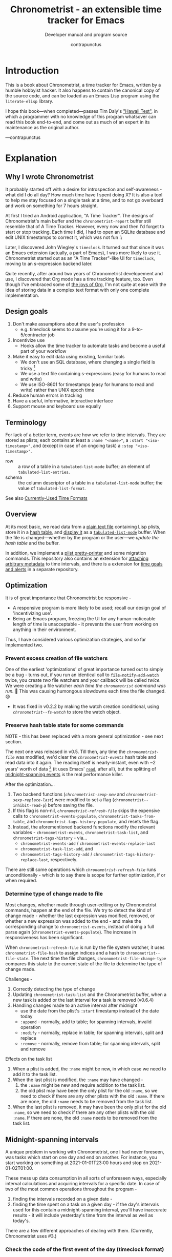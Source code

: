 #+TITLE: Chronometrist - an extensible time tracker for Emacs
#+SUBTITLE: Developer manual and program source
#+AUTHOR: contrapunctus
#+TODO: TODO TEST WIP EXTEND CLEANUP FIXME HACK REVIEW |
#+PROPERTY: header-args :tangle yes :load yes :comments link
#+INFOJS_OPT: view:info toc:nil

* Introduction
This is a book about Chronometrist, a time tracker for Emacs, written by a humble hobbyist hacker. It also happens to contain the canonical copy of the source code, and can be loaded as an Emacs Lisp program using the =literate-elisp= library.

I hope this book—when completed—passes Tim Daly's [[https://www.youtube.com/watch?v=Av0PQDVTP4A&t=8m52s]["Hawaii Test"]], in which a programmer with no knowledge of this program whatsover can read this book end-to-end, and come out as much of an expert in its maintenance as the original author.

—contrapunctus

* Explanation
:PROPERTIES:
:DESCRIPTION: The design, the implementation, and a little history
:END:
** Why I wrote Chronometrist
It probably started off with a desire for introspection and self-awareness - what did I do all day? How much time have I spent doing X? It is also a tool to help me stay focused on a single task at a time, and to not go overboard and work on something for 7 hours straight.

At first I tried an Android application, "A Time Tracker". The designs of Chronometrist's main buffer and the =chronometrist-report= buffer still resemble that of A Time Tracker. However, every now and then I'd forget to start or stop tracking. Each time I did, I had to open an SQLite database and edit UNIX timestamps to correct it, which was not fun :\

Later, I discovered John Wiegley's =timeclock=. It turned out that since it was an Emacs extension (actually, a part of Emacs), I was more likely to use it. Chronometrist started out as an "A Time Tracker"-like UI for =timeclock=, moving to an s-expression backend later.

Quite recently, after around two years of Chronometrist developement and use, I discovered that Org mode has a time tracking feature, too. Even though I've embraced some of [[#explanation-literate-programming][the joys of Org]], I'm not quite at ease with the idea of storing data in a complex text format with only one complete implementation.

** Design goals
:PROPERTIES:
:DESCRIPTION: Some vague objectives which guided the project
:END:
1. Don't make assumptions about the user's profession
   - e.g. timeclock seems to assume you're using it for a 9-to-5/contractor job
2. Incentivize use
   * Hooks allow the time tracker to automate tasks and become a useful part of your workflow
3. Make it easy to edit data using existing, familiar tools
   * We don't use an SQL database, where changing a single field is tricky [fn:1]
   * We use a text file containing s-expressions (easy for humans to read and write)
   * We use ISO-8601 for timestamps (easy for humans to read and write) rather than UNIX epoch time
4. Reduce human errors in tracking
5. Have a useful, informative, interactive interface
6. Support mouse and keyboard use equally

[fn:1] I still have doubts about this. Having SQL as a query language would be very useful in perusing the stored data. Maybe we should have tried to create a companion mode to edit SQL databases interactively?

** Terminology
:PROPERTIES:
:DESCRIPTION: Explanation of some terms used later
:END:
For lack of a better term, events are how we refer to time intervals. They are stored as plists; each contains at least a =:name "<name>"=, a =:start "<iso-timestamp>"=, and (except in case of an ongoing task) a =:stop "<iso-timestamp>"=.

+ row :: a row of a table in a =tabulated-list-mode= buffer; an element of =tabulated-list-entries=.
+ schema :: the column descriptor of a table in a =tabulated-list-mode= buffer; the value of =tabulated-list-format=.

See also [[#explanation-time-formats][Currently-Used Time Formats]]

** Overview
At its most basic, we read data from a [[#program-backend][plain text file]] containing Lisp plists, store it in a [[#program-data-structures][hash table]], and [[#program-frontend-chronometrist][display it]] as a [[elisp:(find-library "tabulated-list-mode")][=tabulated-list-mode=]] buffer. When the file is changed—whether by the program or the user—we [[refresh-file][update the hash table]] and the buffer.

In addition, we implement a [[#program-pretty-printer][plist pretty-printer]] and some migration commands. This repository also contains an extension for [[file:chronometrist-key-values.org][attaching arbitrary metadata]] to time intervals, and there is a extension for [[https://tildegit.org/contrapunctus/chronometrist-goal][time goals and alerts]] in a separate repository.

** Optimization
It is of great importance that Chronometrist be responsive -
+ A responsive program is more likely to be used; recall our design goal of 'incentivizing use'.
+ Being an Emacs program, freezing the UI for any human-noticeable length of time is unacceptable - it prevents the user from working on anything in their environment.
Thus, I have considered various optimization strategies, and so far implemented two.

*** Prevent excess creation of file watchers
One of the earliest 'optimizations' of great importance turned out to simply be a bug - turns out, if you run an identical call to [[elisp:(describe-function 'file-notify-add-watch)][=file-notify-add-watch=]] twice, you create /two/ file watchers and your callback will be called /twice./ We were creating a file watcher /each time the =chronometrist= command was run./ 🤦 This was causing humongous slowdowns each time the file changed. 😅
+ It was fixed in v0.2.2 by making the watch creation conditional, using [[* fs-watch][=chronometrist--fs-watch=]] to store the watch object.

*** Preserve hash table state for some commands
NOTE - this has been replaced with a more general optimization - see next section.

The next one was released in v0.5. Till then, any time the [[* chronometrist-file][=chronometrist-file=]] was modified, we'd clear the [[* chronometrist-events][=chronometrist-events=]] hash table and read data into it again. The reading itself is nearly-instant, even with ~2 years' worth of data [fn:2] (it uses Emacs' [[elisp:(describe-function 'read)][=read=]], after all), but the splitting of [[#explanation-midnight-spanning-intervals][midnight-spanning events]] is the real performance killer.

After the optimization...
1. Two backend functions ([[* new][=chronometrist-sexp-new=]] and [[* replace-last][=chronometrist-sexp-replace-last=]]) were modified to set a flag (=chronometrist--inhibit-read-p=) before saving the file.
2. If this flag is non-nil, [[* refresh-file][=chronometrist-refresh-file=]] skips the expensive calls to =chronometrist-events-populate=, =chronometrist-tasks-from-table=, and =chronometrist-tags-history-populate=, and resets the flag.
3. Instead, the aforementioned backend functions modify the relevant variables - =chronometrist-events=, =chronometrist-task-list=, and =chronometrist-tags-history= - via...
   * =chronometrist-events-add= / =chronometrist-events-replace-last=
   * =chronometrist-task-list-add=, and
   * =chronometrist-tags-history-add= / =chronometrist-tags-history-replace-last=, respectively.

There are still some operations which [[* refresh-file][=chronometrist-refresh-file=]] runs unconditionally - which is to say there is scope for further optimization, if or when required.

[fn:2] As indicated by exploratory work in the =parsimonious-reading= branch, where I made a loop to only =read= and collect s-expressions from the file. It was near-instant...until I added event splitting to it.

*** Determine type of change made to file
Most changes, whether made through user-editing or by Chronometrist commands, happen at the end of the file. We try to detect the kind of change made - whether the last expression was modified, removed, or whether a new expression was added to the end - and make the corresponding change to =chronometrist-events=, instead of doing a full parse again (=chronometrist-events-populate=). The increase in responsiveness has been significant.

When =chronometrist-refresh-file= is run by the file system watcher, it uses  =chronometrist-file-hash= to assign indices and a hash to =chronometrist--file-state=. The next time the file changes, =chronometrist-file-change-type= compares this state to the current state of the file to determine the type of change made.

Challenges -
1. Correctly detecting the type of change
2. Updating =chronometrist-task-list= and the Chronometrist buffer, when a new task is added or the last interval for a task is removed (v0.6.4)
3. Handling changes made to an active interval after midnight
   * use the date from the plist's =:start= timestamp instead of the date today
   * =:append= - normally, add to table; for spanning intervals, invalid operation
   * =:modify= - normally, replace in table; for spanning intervals, split and replace
   * =:remove= - normally, remove from table; for spanning intervals, split and remove

Effects on the task list
1. When a plist is added, the =:name= might be new, in which case we need to add it to the task list.
2. When the last plist is modified, the =:name= may have changed -
   1. the =:name= might be new and require addition to the task list.
   2. the old plist may have been the only plist for the old =:name=, so we need to check if there are any other plists with the old =:name=. If there are none, the old =:name= needs to be removed from the task list.
3. When the last plist is removed, it may have been the only plist for the old =:name=, so we need to check if there are any other plists with the old =:name=. If there are none, the old =:name= needs to be removed from the task list.

** Midnight-spanning intervals
:PROPERTIES:
:DESCRIPTION: Events starting on one day and ending on another
:CUSTOM_ID: explanation-midnight-spanning-intervals
:END:
A unique problem in working with Chronometrist, one I had never foreseen, was tasks which start on one day and end on another. For instance, you start working on something at 2021-01-01T23:00 hours and stop on 2021-01-02T01:00.

These mess up data consumption in all sorts of unforeseen ways, especially interval calculations and acquiring intervals for a specific date. In case of two of the most common operations throughout the program -
1. finding the intervals recorded on a given date -
2. finding the time spent on a task on a given day - if the day's intervals used for this contain a midnight-spanning interval, you'll have inaccurate results - it will include yesterday's time from the interval as well as today's.

There are a few different approaches of dealing with them. (Currently, Chronometrist uses #3.)
*** Check the code of the first event of the day (timeclock format)
:PROPERTIES:
:DESCRIPTION: When the code of the first event in the day is "o", it's a midnight-spanning event.
:END:
+ Advantage - very simple to detect
+ Disadvantage - "in" and "out" events must be represented separately
*** Split them at the file level
+ Advantage - operation is performed only once for each such event + simpler data-consuming code + reduced post-parsing load.
+ What happens when the user changes their day-start-time? The split-up events are now split wrongly, and the second event may get split /again./

Possible solutions -
1. Add function to check if, for two events A and B, the :stop of A is the same as the :start of B, and that all their other tags are identical. Then we can re-split them according to the new day-start-time.
2. Add a :split tag to split events. It can denote that the next event was originally a part of this one.
3. Re-check and update the file when the day-start-time changes.
   - Possible with ~add-variable-watcher~ or ~:custom-set~ in Customize (thanks bpalmer)
*** Split them at the hash-table-level
Handled by ~chronometrist-sexp-events-populate~
+ Advantage - simpler data-consuming code.
*** Split them at the data-consumer level (e.g. when calculating time for one day/getting events for one day)
+ Advantage - reduced repetitive post-parsing load.

** Point restore behaviour
:PROPERTIES:
:DESCRIPTION: The desired behaviour of point in Chronometrist
:END:
After hacking, always test for and ensure the following -
1. Toggling the buffer via =chronometrist= / =chronometrist-report= / =chronometrist-statistics= should preserve point
2. The timer function should preserve point when the buffer is current
3. The timer function should preserve point when the buffer is not current, but is visible in another window
4. The next/previous week keys and buttons should preserve point.

** chronometrist-report date range logic
:PROPERTIES:
:DESCRIPTION: Deriving dates in the current week
:END:
A quick description, starting from the first time [[* chronometrist-report][=chronometrist-report=]] is run in an Emacs session -
1. We get the current date as a ts struct, using =chronometrist-date=.
2. The variable =chronometrist-report-week-start-day= stores the day we consider the week to start with. The default is "Sunday".

   We check if the date from #2 is on the week start day, else decrement it till we are, using =(chronometrist-report-previous-week-start)=.
3. We store the date from #3 in the global variable =chronometrist-report--ui-date=.
4. By counting up from =chronometrist-report--ui-date=, we get dates for the days in the next 7 days using =(chronometrist-report-date->dates-in-week)=. We store them in =chronometrist-report--ui-week-dates=.

   The dates in =chronometrist-report--ui-week-dates= are what is finally used to query the data displayed in the buffer.
5. To get data for the previous/next weeks, we decrement/increment the date in =chronometrist-report--ui-date= by 7 days and repeat the above process (via =(chronometrist-report-previous-week)= / =(chronometrist-report-next-week)=).

** Literate programming
:PROPERTIES:
:CUSTOM_ID: explanation-literate-programming
:END:
The shift from a bunch of Elisp files to a single Org literate program was born out of frustration with programs stored as text files, which are expensive to restructure (especially in the presence of a VCS). While some dissatisfactions remain, I generally prefer the outcome - tree and source-block folding, tags, properties, and =org-match= have made it trivial to get different views of the program, and literate programming may allow me to express the "explanation" documentation in the same context as the program, without having to try to link between documentation and source.
*** Tangling
At first, I tried tangling. Back when I used =benchmark.el= to test it, =org-babel-tangle= took about 30 seconds to tangle this file. Thus, I wrote a little sed one-liner (in the file-local variables) to do the tangling, which was nearly instant. It emitted anything between lines matching the exact strings ="#+BEGIN_SRC emacs-lisp"= and ="#+END_SRC"= -

#+BEGIN_SRC org :tangle no
# eval: (progn (make-local-variable 'after-save-hook) (add-hook 'after-save-hook (lambda () (start-process-shell-command "chronometrist-sed-tangle" "chronometrist-sed-tangle" "sed -n -e '/#+BEGIN_SRC emacs-lisp$/,/#+END_SRC$/{//!p;};/#+END_SRC/i\\ ' chronometrist.org | sed -E 's/^ +$//' > chronometrist.el"))))
#+END_SRC

*** literate-elisp-load
Later, we switched from tangling to using the =literate-elisp= package to loading this Org file directly - a file =chronometrist.el= would be used to load =chronometrist.org=.

#+BEGIN_SRC emacs-lisp :tangle no :load no
(literate-elisp-load
 (format "%schronometrist.org" (file-name-directory load-file-name)))
#+END_SRC

This way, source links (e.g. help buffers, stack traces) would lead to this Org file, and this documentation was available to each user, within the comfort of their Emacs. The presence of the =.el= file meant that users of =use-package= did not need to make any changes to their configuration.

*** Reject modernity, return to tangling
For all its benefits, the previous approach broke autoloads and no sane way could be devised to make them work, so back we came to tangling. =org-babel-tangle-file= seems to be quicker when run as a Git pre-commit hook - a few seconds' delay before I write a commit message.

Certain tools like =checkdoc= remain a pain to use with any kind of literate program. This will probably continue to be the case until these tools are fixed or extended.

*** Definition metadata
Each definition has its own heading. The type of definition is stored in tags -
1. custom group
2. [custom|hook|internal] variable
3. keymap (use variable instead?)
4. macro
5. function
   * does not refer to external state
   * primarily used for the return value
6. reader
   * reads external state without modifying it
   * primarily used for the return value
7. writer
   * modifies external state, namely a data structure or file
   * primarily used for side-effects
8. procedure
   * any other impure function
   * usually affects the display
   * primarily used for side-effects
9. major/minor mode
10. command

Further details are stored in properties -
1. :INPUT: (for functions)
2. :VALUE: list|hash table|...
   * for functions, this is the return value
3. :STATE: <external file or data structure read or written to>
*** TODO Issues [40%]
1. [X] When opening this file, Emacs may freeze at the prompt for file-local variable values; if so, C-g will quit the prompt, and permanently marking them as safe will make the freezing stop. [fn:3]
2. [ ] I like =visual-fill-column-mode= for natural language, but I don't want it applied to code blocks. =polymode.el= may hold answers.
3. [X] Is there a tangling solution which requires only one command (e.g. currently we use two =sed= s) but is equally fast? [fn:3]
   * Perhaps we can get rid of the requirement of adding newlines after each source block, and add the newlines ourselves. That gives us control, and also makes it possible to insert Org text in the middle of a definition without unnecessary newlines.
4. [ ] =nameless-insert-name= does not work in source blocks.
5. [ ] Some source blocks don't get syntax highlighted.
   * A workaround is to press =M-o M-o=

[fn:3] No longer a problem since we switched to =literate-elisp=
** Currently-Used Time Formats
:PROPERTIES:
:CUSTOM_ID: explanation-time-formats
:END:

*** ts
  ts.el struct
  * Used by nearly all internal functions
*** iso-timestamp
  ="YYYY-MM-DDTHH:MM:SSZ"=
  * Used in the s-expression file format
  * Read by chronometrist-sexp-events-populate
  * Used in the plists in the chronometrist-events hash table values
*** iso-date
  ="YYYY-MM-DD"=
  * Used as hash table keys in chronometrist-events - can't use ts structs for keys, you'd have to make a hash table predicate which uses ts=
*** seconds
  integer seconds as duration
  * Used for most durations
  * May be changed to floating point to allow larger durations. The minimum range of =most-positive-fixnum= is 536870911, which seems to be enough to represent durations of 17 years.
  * Used for update intervals (chronometrist-update-interval, chronometrist-change-update-interval)
*** minutes
  integer minutes as duration
  * Used by [[https://tildegit.org/contrapunctus/chronometrist-goal][chronometrist-goal]] (chronometrist-goals-list, chronometrist-get-goal) - minutes seems like the ideal unit for users to enter
*** list-duration
  =(hours minute seconds)=
  * Only returned by =chronometrist-seconds-to-hms=, called by =chronometrist-format-time=

** Backend protocol
:PROPERTIES:
:CREATED:  2022-01-05T19:00:12+0530
:END:
The protocol as of now, with remarks -
1. =backend-run-assertions (backend)=
2. =view-backend (backend)=
3. =edit-backend (backend)= - these two would make sense if there was only one way to view/edit a backend. But if we want [[file:TODO.org::#viewing-editing-frontends][viewing/editing frontends]], there would be many.
4. =backend-empty-p (backend)=
5. =backend-modified-p (backend)=
6. =create-file (backend &optional file)=
7. =latest-date-records (backend)=
8. =insert (backend plist)=
9. =remove-last (backend)=
10. =latest-record (backend)=
11. =task-records-for-date (backend task date-ts)=
12. =replace-last (backend plist)=
13. =to-file (input-hash-table output-backend output-file)=
14. =on-add (backend)=
15. =on-modify (backend)=
16. =on-remove (backend)=
17. =on-change (backend)=
18. =verify (backend)=
19. =on-file-path-change (backend old-path new-path)=
20. =reset-backend (backend)= - probably rename to "initialize"
21. =memory-layer-empty-p (backend)= - needs a more generic name; perhaps "initialized-p", to go with #20
22. =to-hash-table (backend)=
23. =to-list (backend)=

There are many operations which are file-oriented, whereas I have tried to treat files as implementation details. =create-file=, for instance, is used by =to-file=; I could make creation of files implicit by moving it into =initialize-instance=, but that would mean creation of files in =to-file= would require creation of a backend object. That seems to me to be an abuse of implicit behaviour; and what would backends which are not file-backed do in =to-file=, then? There's probably a way to do it, but I had other things I preferred to tackle first.

** generic cl-loop interface for iterating over records
Of all the ways to work with Chronometrist data, both as part of the program and as part of my occasional "queries", my favorite was to use =cl-loop=.

First, there was the =chronometrist-loop-file= macro, which handled the sole backend at that time - the plist backend. It took care of the common logic (=read= ing each plist in the file, checking loop termination conditions), and let the client code specify (with the terseness of =cl-loop=) what they wanted to do with the data.

During the migration to the CLOS-based backend design began the quest to make  =chronometrist-loop-file= work with generic backends - it eventually became =chronometrist-loop-records= and =chronometrist-loop-days=. The idea was to call a generic function (=chronometrist-record-iterator= and =chronometrist-day-iterator=) which would return a new record on each call. Internal state of each of these generic functions was stored in backend slots. No list would be built up, unless the client code specified an accumulation clause.

Most recently, gilberth of #lispcafe suggested an alternate approach - trying to build a list of records first, and using =cl-loop= (or any other iteration mechanism) on that. Testing the two approaches yielded a clear advantage for this new suggestion. The test was to generate key-values suitable for completion history from my full Chronometrist data to date (the plist backend had ~6.6k plists in a 1.2M file), using almost identical =cl-loop= client code for both cases. Here was the output from =(benchmark 1 ...)= -

| approach | backend     | benchmark output                                 |
|----------+-------------+--------------------------------------------------|
| current  | plist       | "Elapsed time: 5.322056s (0.709023s in 4 GCs)"   |
| current  | plist-group | "Elapsed time: 107.159170s (1.064125s in 6 GCs)" |
| new      | plist       | "Elapsed time: 0.559264s (0.172344s in 1 GCs)"   |
| new      | plist-group | "Elapsed time: 0.671106s (0.179435s in 1 GCs)"   |

In addition, with this approach, client code can use any kind of iteration constructs they fancy - not just =cl-loop= but also =dolist=, higher-order functions (including those from =dash= and =seq=), =loopy=, etc.

The macro still exists in its non-generic form as =chronometrist-loop-sexp-file=, providing a common way to loop over s-expressions in a text file, used by =chronometrist-to-list= in both backends and =chronometrist-to-hash-table= in the plist group backend.

* How-to guides for maintainers
** How to set up Emacs to contribute
# Different approaches to this setup -
# 1. Document it and let contributors do it voluntarily.
#    * Downside - if a contributor does not do it, it can lead to inconsistency and an additional headache for the maintainer.
# 2. Put it in file variables and/or =.dir-locals.el=.
#    * Downside - if the contributor does not have a dependency installed (e.g. nameless), Emacs will create an error. That's not the UX I want for someone opening the file for the first time - it does not tell them that they need to install something.
#      + Technically, a friendlier error message could be displayed. But you want to read/edit a document and it asks you to install something first...kind of a flow breaker.
# 3. Use a tool which installs developement dependencies for you, e.g. Cask, Eldev.
#    * May look into this in the future. But as of now I don't even foresee any contributors 😓

1. Install [[https://github.com/Malabarba/Nameless][nameless-mode]] for easier reading of Emacs Lisp code, and [[https://github.com/jingtaozf/literate-elisp][literate-elisp]] to load this file directly without tangling.

   #+BEGIN_SRC emacs-lisp :tangle no :load no
     (mapcar #'package-install '(nameless literate-elisp))
   #+END_SRC

2. Create a =.dir-locals-2.el= in the project root, containing -

      #+BEGIN_SRC emacs-lisp :tangle no :load no
        ((org-mode
          .
          ((eval . (nameless-mode))
           (eval . (progn
             (make-local-variable 'after-save-hook)
             ;; you can't `defun' in one `eval' and use the
             ;; function in another `eval', apparently
             (add-hook
              'after-save-hook
              (defun chronometrist-tangle ()
                (interactive)
                (compile
                 (mapconcat #'shell-quote-argument
                            `("emacs" "-q" "-Q" "--batch"
                              "--eval=(require 'ob-tangle)"
                              ,(format "--eval=(org-babel-tangle-file \"%s\")"
                                       (buffer-file-name)))
                            " ")))))))))
      #+END_SRC

3. Set up compiling, linting, and testing with =makem.sh=. First, define this command -

   #+BEGIN_SRC emacs-lisp :tangle no :load no
   (defun run-makem ()
     (interactive)
     (cd (locate-dominating-file default-directory "makem.sh"))
     (compile "./makem.sh compile lint test-ert"))
   #+END_SRC

   Then, run it after staging the files -
   #+BEGIN_SRC emacs-lisp :tangle no :load no
   (add-hook 'magit-post-stage-hook #'run-makem)
   #+END_SRC

   Or after tangling ends -
   #+BEGIN_SRC emacs-lisp :tangle no :load no
     (add-hook 'org-babel-post-tangle-hook #'run-makem)
   #+END_SRC

** How to tangle this file
Use =org-babel= (=org-babel-tangle= / =org-babel-tangle-file=), /not/ =literate-elisp-tangle=. The file emitted by the latter does not contain comments - thus, it does not contain library headers or abide by =checkdoc='s comment conventions.

* The Program
** Library headers and commentary
Library headers are necessary once more, since we're back to tangling instead of =literate-elisp-load=.

Once, for sake of neatness, I made the value of =Package-Requires:= multiline -
#+BEGIN_SRC emacs-lisp :tangle no :load no
;; Package-Requires: ((emacs "25.1")
;;                    (dash "2.16.0")
;;                    (seq "2.20")
;;                    (ts "0.2"))
#+END_SRC
But I discovered that if I do that, =package-lint= says - =error: Couldn't parse "Package-Requires" header: End of file during parsing=.

#+BEGIN_SRC emacs-lisp :comments no
;;; chronometrist.el --- A time tracker with a nice interface -*- lexical-binding: t; -*-

;; Author: contrapunctus <xmpp:contrapunctus@jabjab.de>
;; Maintainer: contrapunctus <xmpp:contrapunctus@jabjab.de>
;; Keywords: calendar
;; Homepage: https://tildegit.org/contrapunctus/chronometrist
;; Package-Requires: ((emacs "27.1") (dash "2.16.0") (seq "2.20") (ts "0.2"))
;; Version: 0.9.0

;; This is free and unencumbered software released into the public domain.
;;
;; Anyone is free to copy, modify, publish, use, compile, sell, or
;; distribute this software, either in source code form or as a compiled
;; binary, for any purpose, commercial or non-commercial, and by any
;; means.
;;
;; For more information, please refer to <https://unlicense.org>
#+END_SRC

"Commentary" is displayed when the user clicks on the package's entry in =M-x list-packages=.

#+BEGIN_SRC emacs-lisp :comments no
;;; Commentary:
;;
;; A time tracker in Emacs with a nice interface

;; Largely modelled after the Android application, [A Time Tracker](https://github.com/netmackan/ATimeTracker)

;; * Benefits
;;   1. Extremely simple and efficient to use
;;   2. Displays useful information about your time usage
;;   3. Support for both mouse and keyboard
;;   4. Human errors in tracking are easily fixed by editing a plain text file
;;   5. Hooks to let you perform arbitrary actions when starting/stopping tasks

;; * Limitations
;;   1. No support (yet) for adding a task without clocking into it.
;;   2. No support for concurrent tasks.

;; ## Comparisons
;; ### timeclock.el
;; Compared to timeclock.el, Chronometrist
;; * stores data in an s-expression format rather than a line-based one
;; * supports attaching tags and arbitrary key-values to time intervals
;; * has commands to shows useful summaries
;; * has more hooks

;; ### Org time tracking
;; Chronometrist and Org time tracking seem to be equivalent in terms of capabilities, approaching the same ends through different means.
;; * Chronometrist doesn't have a mode line indicator at the moment. (planned)
;; * Chronometrist doesn't have Org's sophisticated querying facilities. (an SQLite backend is planned)
;; * Org does so many things that keybindings seem to necessarily get longer. Chronometrist has far fewer commands than Org, so most of the keybindings are single keys, without modifiers.
;; * Chronometrist's UI makes keybindings discoverable - they are displayed in the buffers themselves.
;; * Chronometrist's UI is cleaner, since the storage is separate from the display. It doesn't show tasks as trees like Org, but it uses tags and key-values to achieve that. Additionally, navigating a flat list takes fewer user operations than navigating a tree.
;; * Chronometrist data is just s-expressions (plists), and may be easier to parse than a complex text format with numerous use-cases.

;; For information on usage and customization, see https://tildegit.org/contrapunctus/chronometrist or the included manual.org
#+END_SRC

** Dependencies
#+BEGIN_SRC emacs-lisp :comments no
;;; Code:
;; This file was automatically generated from chronometrist.org
(require 'dash)
(require 'ts)

(require 'cl-lib)
(require 'seq)
(require 'filenotify)
(require 'subr-x)
(require 'parse-time)
(require 'eieio)

(eval-when-compile
  (defvar chronometrist-mode-map)
  (require 'subr-x))
#+END_SRC

** Common definitions
*** custom group                                             :custom:group:
#+BEGIN_SRC emacs-lisp
(defgroup chronometrist nil
  "An extensible time tracker."
  :group 'applications)
#+END_SRC

*** format-time                                                  :function:
#+BEGIN_SRC emacs-lisp
(cl-defun chronometrist-format-duration (seconds &optional (blank (make-string 3 ?\s)))
  "Format SECONDS as a string suitable for display in Chronometrist buffers.
SECONDS must be a positive integer.

BLANK is a string to display in place of blank values. If not
supplied, 3 spaces are used."
  (-let [(h m s) (chronometrist-seconds-to-hms seconds)]
    (if (and (zerop h) (zerop m) (zerop s))
        (concat (make-string 7 ?\s) "-")
      (let ((h (if (zerop h) blank (format "%2d:" h)))
            (m (cond ((and (zerop h) (zerop m))  blank)
                     ((zerop h)  (format "%2d:" m))
                     (t  (format "%02d:" m))))
            (s (if (and (zerop h) (zerop m))
                   (format "%2d" s)
                 (format "%02d" s))))
        (concat h m s)))))
#+END_SRC
*** file-empty-p                                                   :reader:
#+BEGIN_SRC emacs-lisp
(defun chronometrist-file-empty-p (file)
  "Return t if FILE is empty."
  (zerop (nth 7 (file-attributes file))))
#+END_SRC

*** format-keybinds                                              :function:
#+BEGIN_SRC emacs-lisp
(defun chronometrist-format-keybinds (command map &optional firstonly)
  "Return the keybindings for COMMAND in MAP as a string.
If FIRSTONLY is non-nil, return only the first keybinding found."
  (if firstonly
      (key-description
       (where-is-internal command map firstonly))
    (->> (where-is-internal command map)
         (mapcar #'key-description)
         (-take 2)
         (-interpose ", ")
         (apply #'concat))))
#+END_SRC
*** day-start-time                                        :custom:variable:
[[* events-maybe-split][=chronometrist-events-maybe-split=]] refers to this, but I'm not sure this has the desired effect at the moment—haven't even tried using it.
#+BEGIN_SRC emacs-lisp
(defcustom chronometrist-day-start-time "00:00:00"
  "The time at which a day is considered to start, in \"HH:MM:SS\".

The default is midnight, i.e. \"00:00:00\"."
  :type 'string)
#+END_SRC
*** week-start-day                                        :custom:variable:
#+BEGIN_SRC emacs-lisp
(defcustom chronometrist-report-week-start-day "Sunday"
  "The day used for start of week by `chronometrist-report'."
  :type 'string)
#+END_SRC
*** weekday-number-alist                                  :custom:variable:
#+BEGIN_SRC emacs-lisp
(defcustom chronometrist-report-weekday-number-alist
  '(("Sunday"    . 0)
    ("Monday"    . 1)
    ("Tuesday"   . 2)
    ("Wednesday" . 3)
    ("Thursday"  . 4)
    ("Friday"    . 5)
    ("Saturday"  . 6))
  "Alist in the form (\"NAME\" . NUMBER), where \"NAME\" is the name of a weekday and NUMBER its associated number."
  :type 'alist)
#+END_SRC
*** previous-week-start                                            :reader:
#+BEGIN_SRC emacs-lisp
(defun chronometrist-previous-week-start (ts)
  "Find the previous `chronometrist-report-week-start-day' from TS.
Return a ts struct for said day's beginning.

If the day of TS is the same as the
`chronometrist-report-week-start-day', return TS.

TS must be a ts struct (see `ts.el')."
  (cl-loop with week-start = (alist-get chronometrist-report-week-start-day
                                        chronometrist-report-weekday-number-alist
                                        nil nil #'equal)
    until (= week-start (ts-dow ts))
    do (ts-decf (ts-day ts))
    finally return ts))
#+END_SRC
*** plist-remove                                                 :function:
#+BEGIN_SRC emacs-lisp
(defun chronometrist-plist-remove (plist &rest keys)
  "Return PLIST with KEYS and their associated values removed."
  (let ((keys (--filter (plist-member plist it) keys)))
    (mapc (lambda (key)
            (let ((pos (seq-position plist key)))
              (setq plist (append (seq-take plist pos)
                                  (seq-drop plist (+ 2 pos))))))
          keys)
    plist))
#+END_SRC

**** tests
#+BEGIN_SRC emacs-lisp :tangle chronometrist-tests.el :load test
(ert-deftest chronometrist-plist-remove ()
  (should
   (equal (chronometrist-plist-remove '(:a 1 :b 2 :c 3 :d 4) :a)
          '(:b 2 :c 3 :d 4)))
  (should
   (equal (chronometrist-plist-remove '(:a 1 :b 2 :c 3 :d 4) :b)
          '(:a 1 :c 3 :d 4)))
  (should
   (equal (chronometrist-plist-remove '(:a 1 :b 2 :c 3 :d 4) :c)
          '(:a 1 :b 2 :d 4)))
  (should
   (equal (chronometrist-plist-remove '(:a 1 :b 2 :c 3 :d 4) :d)
          '(:a 1 :b 2 :c 3)))
  (should
   (equal (chronometrist-plist-remove '(:a 1 :b 2 :c 3 :d 4) :a :b)
          '(:c 3 :d 4)))
  (should
   (equal (chronometrist-plist-remove '(:a 1 :b 2 :c 3 :d 4) :a :d)
          '(:b 2 :c 3)))
  (should
   (equal (chronometrist-plist-remove '(:a 1 :b 2 :c 3 :d 4) :c :d)
          '(:a 1 :b 2)))
  (should (equal
           (chronometrist-plist-remove '(:a 1 :b 2 :c 3 :d 4) :a :b :c :d)
           nil))
  (should
   (equal (chronometrist-plist-remove '(:a 1 :b 2 :c 3 :d 4) :d :a)
          '(:b 2 :c 3))))

#+END_SRC

*** plist-key-values                                             :function:
#+BEGIN_SRC emacs-lisp
(defun chronometrist-plist-key-values (plist)
  "Return user key-values from PLIST."
  (chronometrist-plist-remove plist :name :tags :start :stop))
#+END_SRC
*** plist-p                                                      :function:
#+BEGIN_SRC emacs-lisp
(defun chronometrist-plist-p (list)
  "Return non-nil if LIST is a property list, i.e. (:KEYWORD VALUE ...)"
  (when list
    (while (consp list)
      (setq list (if (and (keywordp (cl-first list)) (consp (cl-rest list)))
                     (cddr list)
                   'not-plist)))
    (null list)))
#+END_SRC

*** plist type                                                       :type:
#+BEGIN_SRC emacs-lisp
(cl-deftype chronometrist-plist () '(satisfies chronometrist-plist-p))
#+END_SRC

*** delete-list                                                    :writer:
#+BEGIN_SRC emacs-lisp
(defun chronometrist-sexp-delete-list (&optional arg)
  "Delete ARG lists after point.
Return new position of point."
  (let ((point-1 (point)))
    ;; try to preserve the file-local variable prop line in case this
    ;; is run from the start of buffer
    (while (forward-comment 1) nil)
    (forward-sexp (or arg 1))
    (delete-region point-1 (point))
    (point)))
#+END_SRC

*** make-hash-table                                              :function:
#+BEGIN_SRC emacs-lisp
(defun chronometrist-make-hash-table ()
  "Return an empty hash table with `equal' as test."
  (make-hash-table :test #'equal))
#+END_SRC

*** current-task                                            :reader:method:
#+BEGIN_SRC emacs-lisp
(cl-defun chronometrist-current-task (&optional (backend (chronometrist-active-backend)))
  "Return the name of the active task as a string, or nil if not clocked in."
  (let ((last-event (chronometrist-latest-record backend)))
    (if (plist-member last-event :stop)
        nil
      (plist-get last-event :name))))
#+END_SRC

*** install-directory                                            :variable:
#+BEGIN_SRC emacs-lisp
(defvar chronometrist-install-directory
  (when load-file-name
    (file-name-directory load-file-name))
  "Directory where Chronometrist has been installed.")
#+END_SRC

*** doc-paths                                                    :variable:
#+BEGIN_SRC emacs-lisp
(defvar chronometrist-doc-paths '(:lp "chronometrist.org")
  "Plist of names of Chronometrist's documentation files.")
#+END_SRC

*** open-literate-source                                          :command:
#+BEGIN_SRC emacs-lisp
(defun chronometrist-open-literate-source ()
  "Visit the Org literate program for Chronometrist."
  (interactive)
  (find-file (concat chronometrist-install-directory (plist-get chronometrist-doc-paths :lp))))
#+END_SRC

*** debug logging
#+BEGIN_SRC emacs-lisp
(defcustom chronometrist-debug-buffer "*chronometrist-debug*"
  "Name of buffer to log debug messages to."
  :type 'string
  :group 'chronometrist)

(defmacro chronometrist-debug (format-string &rest args)
  `(display-warning '(chronometrist)
                    (apply #'format (concat (format-time-string "[%T] ") ,format-string) (list ,@args))
                    :debug ,chronometrist-debug-buffer))
#+END_SRC

** Data structures
:PROPERTIES:
:CUSTOM_ID: program-data-structures
:END:
Reading directly from the file could be difficult, especially when your most common query is "get all intervals recorded on <date>" [fn:4] - and so, we maintain the hash table =chronometrist-events=, where each key is a date in the ISO-8601 format. The plists in this hash table are free of [[#explanation-midnight-spanning-intervals][midnight-spanning intervals]], making code which consumes it easier to write.

The data from =chronometrist-events= is used by most (all?) interval-consuming functions, but is never written to the user's file itself.

[fn:4] it might be the case that the [[#program-backend][file format]] is not suited to our most frequent operation...
*** reset                                                         :command:
#+BEGIN_SRC emacs-lisp
(defun chronometrist-reset ()
  "Reset Chronometrist's internal state."
  (interactive)
  (chronometrist-reset-backend (chronometrist-active-backend))
  (chronometrist-refresh))
#+END_SRC

*** apply-time                                                   :function:
#+BEGIN_SRC emacs-lisp
(defun chronometrist-apply-time (time timestamp)
  "Return TIMESTAMP with time modified to TIME.
TIME must be a string in the form \"HH:MM:SS\"

TIMESTAMP must be a time string in the ISO-8601 format.

Return value is a ts struct (see `ts.el')."
  (-let [(h m s) (mapcar #'string-to-number (split-string time ":"))]
    (ts-apply :hour h :minute m :second s
              (chronometrist-iso-to-ts timestamp))))
#+END_SRC
**** tests
#+BEGIN_SRC emacs-lisp :tangle chronometrist-tests.el :load test
(ert-deftest chronometrist-apply-time ()
  (should
   (equal (ts-format "%FT%T%z" (chronometrist-apply-time "01:02:03" "2021-02-17T01:20:18+0530"))
          "2021-02-17T01:02:03+0530")))
#+END_SRC

*** split-plist                                                  :function:
#+BEGIN_SRC emacs-lisp
(defun chronometrist-split-plist (plist)
  "Return a list of two split plists if PLIST spans a midnight, else nil."
  (when (plist-get plist :stop)
    (let ((split-time (chronometrist-split-time (plist-get plist :start)
                                           (plist-get plist :stop)
                                           chronometrist-day-start-time)))
      (when split-time
        (-let* (((&plist :start start-1 :stop stop-1) (cl-first  split-time))
                ((&plist :start start-2 :stop stop-2) (cl-second split-time))
                ;; `plist-put' modifies lists in-place. The resulting bugs
                ;; left me puzzled for a while.
                (event-1      (cl-copy-list plist))
                (event-2      (cl-copy-list plist)))
          (list (-> event-1
                    (plist-put :start start-1)
                    (plist-put :stop  stop-1))
                (-> event-2
                    (plist-put :start start-2)
                    (plist-put :stop  stop-2))))))))
#+END_SRC

**** tests
#+BEGIN_SRC emacs-lisp :tangle chronometrist-tests.el :load test
(ert-deftest chronometrist-split-plist ()
  (should
   (null (chronometrist-split-plist
          '(:name  "Task"
                   :start "2021-02-17T01:33:12+0530"
                   :stop  "2021-02-17T01:56:08+0530"))))
  (should
   (equal (chronometrist-split-plist
           '(:name  "Guitar"
                    :tags  (classical warm-up)
                    :start "2021-02-12T23:45:21+0530"
                    :stop  "2021-02-13T00:03:46+0530"))
          '((:name "Guitar"
                   :tags (classical warm-up)
                   :start "2021-02-12T23:45:21+0530"
                   :stop "2021-02-13T00:00:00+0530")
            (:name "Guitar"
                   :tags (classical warm-up)
                   :start "2021-02-13T00:00:00+0530"
                   :stop "2021-02-13T00:03:46+0530")))))
#+END_SRC

*** events-update                                                  :writer:
#+BEGIN_SRC emacs-lisp
(defun chronometrist-events-update (plist hash-table &optional replace)
  "Return HASH-TABLE with PLIST added as the latest interval.
If REPLACE is non-nil, replace the last interval with PLIST."
  (let* ((date (->> (plist-get plist :start)
                    (chronometrist-iso-to-ts )
                    (ts-format "%F" )))
         (events-today (gethash date hash-table)))
    (--> (if replace (-drop-last 1 events-today) events-today)
         (append it (list plist))
         (puthash date it hash-table))
    hash-table))
#+END_SRC

*** last-date                                                      :reader:
#+BEGIN_SRC emacs-lisp
(defun chronometrist-events-last-date (hash-table)
  "Return an ISO-8601 date string for the latest date present in `chronometrist-events'."
  (--> (hash-table-keys hash-table)
       (last it)
       (car it)))
#+END_SRC

*** events-last                                                    :reader:
#+BEGIN_SRC emacs-lisp
(cl-defun chronometrist-events-last (&optional (backend (chronometrist-active-backend)))
  "Return the last plist from `chronometrist-events'."
  (let* ((hash-table (chronometrist-backend-hash-table backend))
         (last-date  (chronometrist-events-last-date hash-table)))
    (--> (gethash last-date hash-table)
         (last it)
         (car it))))
#+END_SRC
*** events-subset                                                  :reader:
:PROPERTIES:
:VALUE:    hash table
:CUSTOM_ID: program-data-structures-events-subset
:END:
#+BEGIN_SRC emacs-lisp
(defun chronometrist-events-subset (start end hash-table)
  "Return a subset of HASH-TABLE.
The subset will contain values between dates START and END (both
inclusive).

START and END must be ts structs (see `ts.el'). They will be
treated as though their time is 00:00:00."
  (let ((subset (chronometrist-make-hash-table))
        (start  (chronometrist-date-ts start))
        (end    (chronometrist-date-ts end)))
    (maphash (lambda (key value)
               (when (ts-in start end (chronometrist-iso-to-ts key))
                 (puthash key value subset)))
             hash-table)
    subset))
#+END_SRC
*** task-time-one-day                                              :reader:
#+BEGIN_SRC emacs-lisp
(cl-defun chronometrist-task-time-one-day (task &optional (date (chronometrist-date-ts)) (backend (chronometrist-active-backend)))
  "Return total time spent on TASK today or on DATE, an ISO-8601 date.
The return value is seconds, as an integer."
  (let ((task-events (chronometrist-task-records-for-date backend task date)))
    (if task-events
        (->> (chronometrist-events-to-durations task-events)
             (-reduce #'+)
             (truncate))
      ;; no events for this task on DATE, i.e. no time spent
      0)))
#+END_SRC

*** active-time-on                                                 :reader:
#+BEGIN_SRC emacs-lisp
(defvar chronometrist-task-list)
(cl-defun chronometrist-active-time-on (&optional (date (chronometrist-date-ts)))
  "Return the total active time today, or on DATE.
Return value is seconds as an integer."
  (->> (--map (chronometrist-task-time-one-day it date) (chronometrist-task-list))
       (-reduce #'+)
       (truncate)))
#+END_SRC

*** count-active-days                                            :function:
#+BEGIN_SRC emacs-lisp
(cl-defun chronometrist-statistics-count-active-days (task table)
  "Return the number of days the user spent any time on TASK.
  TABLE must be a hash table - if not supplied, `chronometrist-events' is used.

  This will not return correct results if TABLE contains records
which span midnights."
  (cl-loop for events being the hash-values of table
    count (seq-find (lambda (event)
                      (equal task (plist-get event :name)))
                    events)))
#+END_SRC

*** task-list                                                    :variable:
:PROPERTIES:
:VALUE:    list
:END:
#+BEGIN_SRC emacs-lisp
(defcustom chronometrist-task-list nil
  "List of tasks used by `chronometrist'.
Value may be either nil or a list of strings.

If nil, the task list is generated from user data in
`chronometrist-file' and stored in the task-list slot of the
active backend."
  :type '(choice (repeat string) nil)
  :group 'chronometrist)
#+END_SRC

** Time functions
*** iso-to-ts                                                    :function:
#+BEGIN_SRC emacs-lisp
(defun chronometrist-iso-to-ts (timestamp)
  "Convert TIMESTAMP to a TS struct. (see `ts.el')
TIMESTAMP must be an ISO-8601 timestamp, as handled by
`parse-iso8601-time-string'."
  (-let [(second minute hour day month year dow _dst utcoff)
         (decode-time
          (parse-iso8601-time-string timestamp))]
    (ts-update
     (make-ts :hour hour :minute minute :second second
              :day day   :month month   :year year
              :dow dow   :tz-offset utcoff))))

#+END_SRC
**** tests
#+BEGIN_SRC emacs-lisp :tangle chronometrist-tests.el :load test
(ert-deftest chronometrist-iso-to-ts ()
  (should (ts= (chronometrist-iso-to-ts "2021-01-01")
               (make-ts :year 2021 :month 1  :day 1
                        :hour 0    :minute 0 :second 0)))
  (should (ts= (chronometrist-iso-to-ts "2021-01-01T01:01:01")
               (make-ts :year 2021 :month 1  :day 1
                        :hour 1    :minute 1 :second 1))))

#+END_SRC
*** events-to-durations                                          :function:
#+BEGIN_SRC emacs-lisp
(defun chronometrist-events-to-durations (events)
  "Convert EVENTS into a list of durations in seconds.
EVENTS must be a list of valid Chronometrist property lists (see
`chronometrist-file').

Return 0 if EVENTS is nil."
  (if events
      (cl-loop for plist in events collect
        (let* ((start-ts (chronometrist-iso-to-ts
                          (plist-get plist :start)))
               (stop-iso (plist-get plist :stop))
               ;; Add a stop time if it does not exist.
               (stop-ts  (if stop-iso
                             (chronometrist-iso-to-ts stop-iso)
                           (ts-now))))
          (ts-diff stop-ts start-ts)))
    0))
#+END_SRC
*** date-iso                                                     :function:
#+BEGIN_SRC emacs-lisp
(cl-defun chronometrist-date-iso (&optional (ts (ts-now)))
  (ts-format "%F" ts))
#+END_SRC

*** date-ts                                                      :function:
#+BEGIN_SRC emacs-lisp
(cl-defun chronometrist-date-ts (&optional (ts (ts-now)))
  "Return a ts struct representing the time 00:00:00 on today's date.
If TS is supplied, use that date instead of today.
TS should be a ts struct (see `ts.el')."
  (ts-apply :hour 0 :minute 0 :second 0 ts))
#+END_SRC

*** format-time-iso8601                                          :function:
#+BEGIN_SRC emacs-lisp
(defun chronometrist-format-time-iso8601 (&optional unix-time)
  "Return current date and time as an ISO-8601 timestamp.
Optional argument UNIX-TIME should be a time value (see
`current-time') accepted by `format-time-string'."
  (format-time-string "%FT%T%z" unix-time))

;; Note - this assumes that an event never crosses >1 day. This seems
;; sufficient for all conceivable cases.
#+END_SRC
*** FIXME split-time                                               :reader:
It does not matter here that the =:stop= dates in the returned plists are different from the =:start=, because =chronometrist-events-populate= uses only the date segment of the =:start= values as hash table keys. (The hash table keys form the rest of the program's notion of "days", and that of which plists belong to which day.)

#+BEGIN_SRC emacs-lisp
(defun chronometrist-split-time (start-time stop-time day-start-time)
  "If START-TIME and STOP-TIME intersect DAY-START-TIME, split them into two intervals.
START-TIME and STOP-TIME must be ISO-8601 timestamps e.g. \"YYYY-MM-DDTHH:MM:SSZ\".

DAY-START-TIME must be a string in the form \"HH:MM:SS\" (see
`chronometrist-day-start-time')

Return a list in the form
\((:start START-TIME
  :stop <day-start time on initial day>)
 (:start <day start time on second day>
  :stop STOP-TIME))"
  ;; FIXME - time zones are ignored; may cause issues with
  ;; time-zone-spanning events

  ;; The time on which the first provided day starts (according to `chronometrist-day-start-time')
  (let* ((stop-ts         (chronometrist-iso-to-ts stop-time))
         (first-day-start (chronometrist-apply-time day-start-time start-time))
         (next-day-start  (ts-adjust 'hour 24 first-day-start)))
    ;; Does the event stop time exceed the next day start time?
    (when (ts< next-day-start stop-ts)
      (let ((split-time (ts-format "%FT%T%z" next-day-start)))
        (list `(:start ,start-time :stop ,split-time)
              `(:start ,split-time :stop ,stop-time))))))
#+END_SRC

**** tests
#+BEGIN_SRC emacs-lisp :tangle chronometrist-tests.el :load test
(ert-deftest chronometrist-split-time ()
  (should
   (null
    (chronometrist-split-time "2021-02-17T01:33:12+0530"
                 "2021-02-17T01:56:08+0530"
                 "00:00:00")))
  (should
   (equal
    (chronometrist-split-time "2021-02-19T23:45:36+0530"
                 "2021-02-20T00:18:40+0530"
                 "00:00:00")
    '((:start "2021-02-19T23:45:36+0530"
              :stop "2021-02-20T00:00:00+0530")
      (:start "2021-02-20T00:00:00+0530"
              :stop "2021-02-20T00:18:40+0530"))))
  (should
   (equal
    (chronometrist-split-time "2021-02-19T23:45:36+0530"
                 "2021-02-20T03:18:40+0530"
                 "01:20:30")
    '((:start "2021-02-19T23:45:36+0530"
              :stop "2021-02-20T01:20:30+0530")
      (:start "2021-02-20T01:20:30+0530"
              :stop "2021-02-20T03:18:40+0530")))))
#+END_SRC

*** seconds-to-hms                                               :function:
#+BEGIN_SRC emacs-lisp
(defun chronometrist-seconds-to-hms (seconds)
  "Convert SECONDS to a vector in the form [HOURS MINUTES SECONDS].
SECONDS must be a positive integer."
  (let* ((seconds (truncate seconds))
         (s       (% seconds 60))
         (m       (% (/ seconds 60) 60))
         (h       (/ seconds 3600)))
    (list h m s)))
#+END_SRC
*** interval                                                     :function:
#+BEGIN_SRC emacs-lisp
(defun chronometrist-interval (event)
  "Return the period of time covered by EVENT as a time value.
EVENT should be a plist (see `chronometrist-file')."
  (let ((start (plist-get event :start))
        (stop  (plist-get event :stop)))
    (time-subtract (parse-iso8601-time-string stop)
                   (parse-iso8601-time-string start))))
#+END_SRC
*** format-duration-long                                         :function:
#+BEGIN_SRC emacs-lisp
(defun chronometrist-format-duration-long (seconds)
  "Return SECONDS as a human-friendly duration string.
e.g. \"2 hours, 10 minutes\". SECONDS must be an integer. If
SECONDS is less than 60, return a blank string."
  (let* ((hours         (/ seconds 60 60))
         (minutes       (% (/ seconds 60) 60))
         (hour-string   (if (= 1 hours) "hour" "hours"))
         (minute-string (if (= 1 minutes) "minute" "minutes")))
    (cond ((and (zerop hours) (zerop minutes)) "")
          ((zerop hours)
           (format "%s %s" minutes minute-string))
          ((zerop minutes)
           (format "%s %s" hours hour-string))
          (t (format "%s %s, %s %s"
                     hours hour-string
                     minutes minute-string)))))
#+END_SRC
**** tests
#+BEGIN_SRC emacs-lisp :tangle ../tests/chronometrist-tests.el :load test
(ert-deftest chronometrist-format-duration-long ()
  (should (equal (chronometrist-format-duration-long 5) ""))
  (should (equal (chronometrist-format-duration-long 65) "1 minute"))
  (should (equal (chronometrist-format-duration-long 125) "2 minutes"))

  (should (equal (chronometrist-format-duration-long 3605) "1 hour"))
  (should (equal (chronometrist-format-duration-long 3660) "1 hour, 1 minute"))
  (should (equal (chronometrist-format-duration-long 3725) "1 hour, 2 minutes"))

  (should (equal (chronometrist-format-duration-long 7200) "2 hours"))
  (should (equal (chronometrist-format-duration-long 7260) "2 hours, 1 minute"))
  (should (equal (chronometrist-format-duration-long 7320) "2 hours, 2 minutes")))
#+END_SRC
** Plist pretty-printing
:PROPERTIES:
:CUSTOM_ID: program-pretty-printer
:END:
=pp.el=, part of Emacs, doesn't align plist keys along the same column. =ppp.el= (available on MELPA) doesn't align plist /values/ along the same column; also, it's GPL, and I try to avoid GPL dependencies. And thus, I wrote this ad hoc plist pretty-printer.

1. [X] work recursively for plist/alist values
2. [X] Add variable (to chronometrist-sexp.el) to set pretty-printing function. Default to ppp.el if found, fallback to internal Emacs pretty printer, and let users set their own pretty printing function.
3. [ ] Fix alignment of alist dots
   * While also handling alist members which are proper lists

The suggested way of debugging this pretty printer is to
1. edebug =chronometrist-pp-buffer= (and others if desired),
2. insert an s-expression in a blank =emacs-lisp-mode= buffer, ensuring it does not contain newlines (other than in strings),
3. place point at the beginning of the buffer, and
4. =M-: (chronometrist-pp-buffer) RET=.

*** normalize-whitespace                                           :writer:
#+BEGIN_SRC emacs-lisp
(defun chronometrist-pp-normalize-whitespace ()
  "Remove whitespace following point, and insert a space.
Point is placed at the end of the space."
  (when (looking-at "[[:blank:]]+")
    (delete-region (match-beginning 0) (match-end 0))
    (insert " ")))
#+END_SRC
*** column                                                         :reader:
#+BEGIN_SRC emacs-lisp
(defun chronometrist-pp-column ()
  "Return column point is on, as an integer.
0 means point is at the beginning of the line."
  (- (point) (point-at-bol)))
#+END_SRC
*** pair-p                                                       :function:
#+BEGIN_SRC emacs-lisp
(defun chronometrist-pp-pair-p (cons)
  "Return non-nil if CONS is a pair, i.e. (CAR . CDR)."
  (and (listp cons) (not (listp (cdr cons)))))
#+END_SRC
*** alist-p                                                      :function:
#+BEGIN_SRC emacs-lisp
(defun chronometrist-pp-alist-p (list)
  "Return non-nil if LIST is an association list.
If even a single element of LIST is a pure cons cell (as
determined by `chronometrist-pp-pair-p'), this function
considers it an alist."
  (when (listp list)
    (cl-loop for elt in list thereis (chronometrist-pp-pair-p elt))))
#+END_SRC
*** plist-group-p                                                :function:
#+BEGIN_SRC emacs-lisp
(defun chronometrist-plist-group-p (list)
  "Return non-nil if LIST is in the form \(ATOM PLIST+\)."
  (and (consp list)
       (not (consp (cl-first list)))
       (cl-rest list)
       (seq-every-p #'chronometrist-plist-p (cl-rest list))))
#+END_SRC

*** longest-keyword-length                                         :reader:
#+BEGIN_SRC emacs-lisp
(defun chronometrist-pp-longest-keyword-length ()
  "Find the length of the longest keyword in a plist.
This assumes there is a single plist in the current buffer, and
that point is after the first opening parenthesis."
  (save-excursion
    (cl-loop with sexp
      while (setq sexp (ignore-errors (read (current-buffer))))
      when (keywordp sexp)
      maximize (length (symbol-name sexp)))))
#+END_SRC
*** indent-sexp                                                  :function:
#+BEGIN_SRC emacs-lisp
(cl-defun chronometrist-pp-indent-sexp (sexp &optional (right-indent 0))
  "Return a string indenting SEXP by RIGHT-INDENT spaces."
  (format (concat "% -" (number-to-string right-indent) "s")
          sexp))
#+END_SRC
*** buffer                                                         :writer:
It might help to make =in-sublist= an integer representing depth, instead of a boolean. But at the moment, it's getting the job done.

This procedure runs in a buffer containing a single s-expression, entirely on one line - which is why reaching the line-end is a termination condition.

#+BEGIN_SRC emacs-lisp
(cl-defun chronometrist-pp-buffer (&optional in-sublist)
  "Recursively indent the alist, plist, or a list of plists after point.
The list must be on a single line, as emitted by `prin1'.

IN-SUBLIST, if non-nil, means point is inside an inner list."
  (if (not (looking-at-p (rx (or ")" line-end))))
      (let ((sexp (save-excursion
                    (read (current-buffer)))))
          (cond
           ((chronometrist-plist-p sexp)
            (chronometrist-pp-buffer-plist in-sublist)
            ;; we want to continue, in case we were inside a sublist
            (chronometrist-pp-buffer in-sublist))
           ((chronometrist-plist-group-p sexp)
            (chronometrist-pp-buffer-plist-group in-sublist)
            (chronometrist-pp-buffer in-sublist))
           ((chronometrist-pp-alist-p sexp)
            (chronometrist-pp-buffer-alist)
            (unless in-sublist (chronometrist-pp-buffer)))
           ((chronometrist-pp-pair-p sexp)
            (forward-sexp)
            (chronometrist-pp-buffer in-sublist))
           ((listp sexp)
            (down-list)
            (chronometrist-pp-buffer t)
            (up-list))
           ;; atoms and other values
           (t (forward-sexp)
              (chronometrist-pp-buffer in-sublist))))
    ;; we're before a ) - is it a lone paren on its own line?
    (let ((point (point))
          (bol   (point-at-bol)))
      (goto-char bol)
      (if (string-match "^[[:blank:]]*$" (buffer-substring bol point))
          ;; join the ) to the previous line by deleting the newline and whitespace
          (delete-region (1- bol) point)
        (goto-char point)))))
#+END_SRC

*** buffer-plist                                                   :writer:
#+BEGIN_SRC emacs-lisp
(defun chronometrist-pp-buffer-plist (&optional in-sublist)
  "Indent a single plist after point."
  (down-list)
  (let ((left-indent  (1- (chronometrist-pp-column)))
        (right-indent (chronometrist-pp-longest-keyword-length))
        (first-p t) sexp)
    (while (not (looking-at-p ")"))
      (chronometrist-pp-normalize-whitespace)
      (setq sexp (save-excursion (read (current-buffer))))
      (cond ((keywordp sexp)
             (chronometrist-sexp-delete-list)
             (insert (if first-p
                         (progn (setq first-p nil) "")
                       (make-string left-indent ?\s))
                     (chronometrist-pp-indent-sexp sexp right-indent)))
            ;; not a keyword = a value
            ((chronometrist-plist-p sexp)
             (chronometrist-pp-buffer-plist))
            ((and (listp sexp)
                  (not (chronometrist-pp-pair-p sexp)))
             (chronometrist-pp-buffer t)
             (insert "\n"))
            (t (forward-sexp)
               (insert "\n"))))
    (when (bolp) (delete-char -1))
    (up-list)
    ;; we have exited the plist, but might still be in a list with more plists
    (unless (eolp) (insert "\n"))
    (when in-sublist
      (insert (make-string (1- left-indent) ?\s)))))
#+END_SRC

*** buffer-plist-group                                             :writer:
#+BEGIN_SRC emacs-lisp
(defun chronometrist-pp-buffer-plist-group (&optional _in-sublist)
  (down-list)
  (forward-sexp)
  (default-indent-new-line)
  (chronometrist-pp-buffer t))
#+END_SRC

*** buffer-alist                                                   :writer:
#+BEGIN_SRC emacs-lisp
(defun chronometrist-pp-buffer-alist ()
  "Indent a single alist after point."
  (down-list)
  (let ((indent (chronometrist-pp-column)) (first-p t) sexp)
    (while (not (looking-at-p ")"))
      (setq sexp (save-excursion (read (current-buffer))))
      (chronometrist-sexp-delete-list)
      (insert (if first-p
                  (progn (setq first-p nil) "")
                (make-string indent ?\s))
              (format "%S\n" sexp)))
    (when (bolp) (delete-char -1))
    (up-list)))
#+END_SRC

*** to-string                                                      :reader:
:PROPERTIES:
:STATE: emacs-lisp-mode-syntax-table
:END:

#+BEGIN_SRC emacs-lisp
(defun chronometrist-pp-to-string (object)
  "Convert OBJECT to a pretty-printed string."
  (with-temp-buffer
    (lisp-mode-variables nil)
    (set-syntax-table emacs-lisp-mode-syntax-table)
    (let ((print-quoted t))
      (prin1 object (current-buffer)))
    (goto-char (point-min))
    (chronometrist-pp-buffer)
    (buffer-string)))
#+END_SRC

*** plist-pp                                                       :reader:
#+NAME: plist-pp
#+BEGIN_SRC emacs-lisp
(defun chronometrist-plist-pp (object &optional stream)
  "Pretty-print OBJECT and output to STREAM (see `princ')."
  (princ (chronometrist-pp-to-string object)
         (or stream standard-output)))
#+END_SRC
** Backends
:PROPERTIES:
:CUSTOM_ID: program-backend
:END:
*** chronometrist-file                                                 :custom:variable:
#+BEGIN_SRC emacs-lisp
(defcustom chronometrist-file
  (locate-user-emacs-file "chronometrist")
  "Name (without extension) and full path of the Chronometrist database."
  :type 'file)

(defun chronometrist-file-variable-watcher (_symbol newval _operation _where)
  "Update slots of the active backend when `chronometrist-file' is changed.
For SYMBOL, NEWVAL, OPERATION, and WHERE, see `add-variable-watcher'."
  (chronometrist-on-file-path-change (chronometrist-active-backend) chronometrist-file newval))

(add-variable-watcher 'chronometrist-file #'chronometrist-file-variable-watcher)
#+END_SRC

*** protocol
**** backend                                                       :class:
The backend may use no files, a single file, or multiple files. Thus, =chronometrist-backend= makes no reference to files, and [[#file-backend-mixin][=chronometrist-file-backend-mixin=]] may be used by single file backends.

#+BEGIN_SRC emacs-lisp
(defclass chronometrist-backend ()
  ((task-list :initform nil
              :initarg :task-list
              :accessor chronometrist-backend-task-list)))
#+END_SRC

**** backends-alist                                             :variable:
#+BEGIN_SRC emacs-lisp
(defvar chronometrist-backends-alist nil
  "Alist of Chronometrist backends.
Each element must be in the form `(KEYWORD TAG OBJECT)', where
TAG is a string used as a tag in customization, and OBJECT is an
EIEIO object such as one returned by `make-instance'.")
#+END_SRC

**** active-backend                                      :custom:variable:
#+BEGIN_SRC emacs-lisp
(defcustom chronometrist-active-backend :plist
  "The backend currently in use.
Value must be a keyword corresponding to a key in
`chronometrist-backends-alist'."
  :type `(choice
          ,@(cl-loop for elt in chronometrist-backends-alist
              collect `(const :tag ,(cl-second elt) ,(cl-first elt)))))
#+END_SRC

**** active-backend                                               :reader:
#+BEGIN_SRC emacs-lisp
(defun chronometrist-active-backend ()
  "Return an object representing the currently active backend."
  (cl-second (alist-get chronometrist-active-backend chronometrist-backends-alist)))
#+END_SRC

**** switch-backend                                              :command:
#+BEGIN_SRC emacs-lisp
(defun chronometrist-switch-backend ()
  (interactive)
  (let* ((prompt (format "Switch to backend (current - %s): "
                         chronometrist-active-backend))
         (choice (chronometrist-read-backend-name prompt
                                     chronometrist-backends-alist
                                     (lambda (keyword)
                                       (not (eq chronometrist-active-backend
                                                keyword)))
                                     t)))
    (setq chronometrist-active-backend choice)
    (chronometrist-reset-backend (chronometrist-active-backend))
    ;; timer function is backend-dependent
    (chronometrist-force-restart-timer)))
#+END_SRC

**** register-backend                                             :writer:
#+BEGIN_SRC emacs-lisp
(defun chronometrist-register-backend (keyword tag object)
  "Add backend to `chronometrist-backends-alist'.
For values of KEYWORD, TAG, and OBJECT, see `chronometrist-backends-alist'.

If a backend with KEYWORD already exists, the existing entry will
be replaced."
  (setq chronometrist-backends-alist
        (assq-delete-all keyword chronometrist-backends-alist))
  (add-to-list 'chronometrist-backends-alist
               (list keyword tag object)
               t))
#+END_SRC

**** read-backend-name                                         :procedure:
#+BEGIN_SRC emacs-lisp
(defun chronometrist-read-backend-name (prompt backend-alist
                                  &optional predicate return-keyword)
  "Prompt user for a Chronometrist backend name.
BACKEND-ALIST should be an alist similar to `chronometrist-backends-alist'.

RETURN-KEYWORD, if non-nil, means return only the keyword of the
selected backend; otherwise, return the CLOS object for the
backend.

PROMPT and PREDICATE have the same meanings as in
`completing-read'."
  (let ((backend-keyword
         (read
          (completing-read prompt
                           (cl-loop for list in backend-alist
                             collect (cl-first list))
                           predicate t))))
    (if return-keyword
        backend-keyword
      (cl-second (alist-get backend-keyword backend-alist)))))
#+END_SRC

**** task-list                                                  :function:
#+BEGIN_SRC emacs-lisp
(defun chronometrist-task-list ()
  "Return the list of tasks to be used.
If `chronometrist-task-list' is non-nil, return its value; else,
return a list of tasks from the active backend."
  (let ((backend (chronometrist-active-backend)))
    (with-slots (task-list) backend
      (or chronometrist-task-list
          task-list
          (setf task-list (chronometrist-list-tasks backend))))))
#+END_SRC

**** list-tasks                                                 :function:
#+BEGIN_SRC emacs-lisp
(defun chronometrist-list-tasks (backend)
  "Return all tasks recorded in BACKEND as a list of strings."
  (cl-loop for plist in (chronometrist-to-list backend)
    collect (plist-get plist :name) into names
    finally return
    (sort (cl-remove-duplicates names :test #'equal)
          #'string-lessp)))
#+END_SRC

**** run-assertions                                     :generic:function:
#+BEGIN_SRC emacs-lisp
(cl-defgeneric chronometrist-backend-run-assertions (backend)
  "Check common preconditions for any operations on BACKEND.
Signal errors for any unmet preconditions.")
#+END_SRC

**** view-backend                                       :generic:function:
#+BEGIN_SRC emacs-lisp
(cl-defgeneric chronometrist-view-backend (backend)
  "Open BACKEND for interactive viewing.")
#+END_SRC

**** edit-backend                                       :generic:function:
#+BEGIN_SRC emacs-lisp
(cl-defgeneric chronometrist-edit-backend (backend)
  "Open BACKEND for interactive editing.")
#+END_SRC

**** backend-empty-p                                    :generic:function:
#+BEGIN_SRC emacs-lisp
(cl-defgeneric chronometrist-backend-empty-p (backend)
  "Return non-nil if BACKEND contains no records, else nil.")
#+END_SRC

**** backend-modified-p                                 :generic:function:
#+BEGIN_SRC emacs-lisp
(cl-defgeneric chronometrist-backend-modified-p (backend)
  "Return non-nil if BACKEND is being modified.
For instance, a file-based backend could be undergoing editing by
a user.")
#+END_SRC

**** file operations
***** create-file                                      :generic:function:
#+BEGIN_SRC emacs-lisp
(cl-defgeneric chronometrist-create-file (backend &optional file)
  "Create file associated with BACKEND.
Use FILE as a path, if provided.
Return non-nil if FILE is successfully created, and nil if it already exists.")
#+END_SRC

***** latest-date-records                              :generic:function:
#+BEGIN_SRC emacs-lisp
(cl-defgeneric chronometrist-latest-date-records (backend)
  "Return intervals of latest day in BACKEND as a tagged list (\"DATE\" PLIST*).
Return nil if BACKEND contains no records.")
#+END_SRC

***** insert                                           :generic:function:
#+BEGIN_SRC emacs-lisp
(cl-defgeneric chronometrist-insert (backend plist)
  "Insert PLIST as new record in BACKEND.
Return non-nil if record is inserted successfully.")
#+END_SRC

***** remove-last                                      :generic:function:
#+BEGIN_SRC emacs-lisp
(cl-defgeneric chronometrist-remove-last (backend)
  "Remove last record from BACKEND.
Return non-nil if record is successfully removed.
Signal an error if there is no record to remove.")
#+END_SRC

***** latest-record                                    :generic:function:
#+BEGIN_SRC emacs-lisp
(cl-defgeneric chronometrist-latest-record (backend)
  "Return the latest entry from BACKEND as a plist, or nil if BACKEND contains no records.
Return value may be active, i.e. it may or may not have a :stop key-value.")
#+END_SRC

***** task-records-for-date                            :generic:function:
#+BEGIN_SRC emacs-lisp
(cl-defgeneric chronometrist-task-records-for-date (backend task date-ts)
  "From BACKEND, return records for TASK on DATE-TS as a list of plists.
DATE-TS must be a `ts.el' struct.

Return nil if BACKEND contains no records.")
#+END_SRC

***** replace-last                                     :generic:function:
#+BEGIN_SRC emacs-lisp
(cl-defgeneric chronometrist-replace-last (backend plist)
  "Replace last record in BACKEND with PLIST.")
#+END_SRC

***** to-file                                          :generic:function:
#+BEGIN_SRC emacs-lisp
(cl-defgeneric chronometrist-to-file (input-hash-table output-backend output-file)
  "Save data from INPUT-HASH-TABLE to OUTPUT-FILE, in OUTPUT-BACKEND format.
Any existing data in OUTPUT-FILE is overwritten.")
#+END_SRC

***** on-add                                           :generic:function:
#+BEGIN_SRC emacs-lisp
(cl-defgeneric chronometrist-on-add (backend)
  "Function called when data is added to BACKEND.
This may happen within Chronometrist (e.g. via
`chronometrist-insert') or outside it (e.g. a user editing the
backend file).

NEW-DATA is the data that was added.")
#+END_SRC

***** on-modify                                        :generic:function:
#+BEGIN_SRC emacs-lisp
(cl-defgeneric chronometrist-on-modify (backend)
  "Function called when data in BACKEND is modified (rather than added or removed).
This may happen within Chronometrist (e.g. via
`chronometrist-replace-last') or outside it (e.g. a user editing
the backend file).

OLD-DATA and NEW-DATA is the data before and after the changes,
respectively.")
#+END_SRC

***** on-remove                                        :generic:function:
#+BEGIN_SRC emacs-lisp
(cl-defgeneric chronometrist-on-remove (backend)
  "Function called when data is removed from BACKEND.
This may happen within Chronometrist (e.g. via
`chronometrist-remove-last') or outside it (e.g. a user editing
the backend file).

OLD-DATA is the data that was modified.")
#+END_SRC

***** on-change                                        :generic:function:
#+BEGIN_SRC emacs-lisp
(cl-defgeneric chronometrist-on-change (backend)
  "Function to be run when BACKEND changes on disk.
This may happen within Chronometrist (e.g. via
`chronometrist-insert') or outside it (e.g. a user editing the
backend file).")
#+END_SRC

***** verify                                           :generic:function:
#+BEGIN_SRC emacs-lisp
(cl-defgeneric chronometrist-verify (backend)
  "Check BACKEND for errors in data.")
#+END_SRC

***** on-file-path-change                              :generic:function:
#+BEGIN_SRC emacs-lisp
(cl-defgeneric chronometrist-on-file-path-change (backend old-path new-path)
  "Function run when the value of `chronometrist-file' is changed.
OLD-PATH and NEW-PATH are the old and new values of
`chronometrist-file', respectively.")
#+END_SRC

**** memory operations
***** reset-backend                                    :generic:function:
#+BEGIN_SRC emacs-lisp
(cl-defgeneric chronometrist-reset-backend (backend)
  "Reset data structures for BACKEND.")
#+END_SRC

***** to-hash-table                                    :generic:function:
#+BEGIN_SRC emacs-lisp
(cl-defgeneric chronometrist-to-hash-table (backend)
  "Return data in BACKEND as a hash table in chronological order.
Hash table keys are ISO-8601 date strings. Hash table values are
lists of records, represented by plists. Both hash table keys and
hash table values must be in chronological order.")
#+END_SRC

***** to-list                                          :generic:function:
#+BEGIN_SRC emacs-lisp
(cl-defgeneric chronometrist-to-list (backend)
  "Return all records in BACKEND as a list of plists.")
#+END_SRC

***** memory-layer-empty-p                             :generic:function:
#+BEGIN_SRC emacs-lisp
(cl-defgeneric chronometrist-memory-layer-empty-p (backend)
  "Return non-nil if memory layer of BACKEND contains no records, else nil.")
#+END_SRC

**** extended protocol (unimplemented)
These can be implemented in terms of the minimal protocol above.

***** active-days                                      :generic:function:
#+BEGIN_SRC emacs-lisp
(cl-defgeneric chronometrist-active-days (backend task &key start end)
  "From BACKEND, return number of days on which TASK had recorded time.")
#+END_SRC

***** count-records                                    :generic:function:
#+BEGIN_SRC emacs-lisp
(cl-defgeneric chronometrist-count-records (backend)
  "Return number of records in BACKEND.")
#+END_SRC

*** Common definitions for s-expression backends
**** file-backend-mixin                                            :mixin:
:PROPERTIES:
:CUSTOM_ID: file-backend-mixin
:END:

#+BEGIN_SRC emacs-lisp
(defclass chronometrist-file-backend-mixin ()
  ((path :initform nil
    :initarg :path
    :accessor chronometrist-backend-path
    :custom 'string
    :documentation
    "Path to backend file, without extension.")
   (extension :initform nil
    :initarg :extension
    :accessor chronometrist-backend-ext
    :custom 'string
    :documentation
    "Extension of backend file.")
   (file :initarg :file
         :initform nil
         :accessor chronometrist-backend-file
         :custom 'string
         :documentation "Full path to backend file, with extension.")
   (hash-table :initform (chronometrist-make-hash-table)
               :initarg :hash-table
               :accessor chronometrist-backend-hash-table)
   (file-watch :initform nil
               :initarg :file-watch
               :accessor chronometrist-backend-file-watch
               :documentation "Filesystem watch object, as returned by `file-notify-add-watch'."))
  :documentation "Mixin for backends storing data in a single file.")
#+END_SRC

**** setup-file-watch                                             :writer:
#+BEGIN_SRC emacs-lisp
(cl-defun chronometrist-setup-file-watch (&optional (callback #'chronometrist-refresh-file))
  "Arrange for CALLBACK to be called when the backend file changes."
  (with-slots (file file-watch) (chronometrist-active-backend)
    (unless file-watch
      (setq file-watch
            (file-notify-add-watch file '(change) callback)))))
#+END_SRC

**** edit-backend                                                 :method:
#+BEGIN_SRC emacs-lisp
(cl-defmethod chronometrist-edit-backend ((backend chronometrist-file-backend-mixin))
  (find-file-other-window (chronometrist-backend-file backend))
  (goto-char (point-max)))
#+END_SRC

**** initialize-instance                                          :method:
#+BEGIN_SRC emacs-lisp
(cl-defmethod initialize-instance :after ((backend chronometrist-file-backend-mixin)
                                          &rest _initargs)
  "Initialize FILE based on PATH and EXTENSION."
  (with-slots (path extension file) backend
    (when (and path extension (not file))
      (setf file (concat path "." extension)))))
#+END_SRC

**** reset-backend                                         :writer:method:
#+BEGIN_SRC emacs-lisp
(cl-defmethod chronometrist-reset-backend ((backend chronometrist-file-backend-mixin))
  (with-slots (hash-table file-watch
               rest-start rest-end rest-hash
               file-length last-hash) backend
    (chronometrist-reset-task-list backend)
    (file-notify-rm-watch file-watch)
    (setf hash-table  (chronometrist-to-hash-table backend)
          file-watch  nil
          rest-start  nil
          rest-end    nil
          rest-hash   nil
          file-length nil
          last-hash   nil)
    (chronometrist-setup-file-watch)))
#+END_SRC

**** backend-empty-p                                       :reader:method:
#+BEGIN_SRC emacs-lisp
(cl-defmethod chronometrist-backend-empty-p ((backend chronometrist-file-backend-mixin))
  (with-slots (file) backend
      (or (not (file-exists-p file))
          (chronometrist-file-empty-p file))))
#+END_SRC

**** memory-layer-empty-p                                  :reader:method:
#+BEGIN_SRC emacs-lisp
(cl-defmethod chronometrist-memory-layer-empty-p ((backend chronometrist-file-backend-mixin))
  (with-slots (hash-table) backend
    (zerop (hash-table-count hash-table))))
#+END_SRC

**** backend-modified-p                                    :reader:method:
#+BEGIN_SRC emacs-lisp
(cl-defmethod chronometrist-backend-modified-p ((backend chronometrist-file-backend-mixin))
  (with-slots (file) backend
    (buffer-modified-p
     (get-buffer-create
      (find-file-noselect file)))))
#+END_SRC

**** on-file-path-change                                :generic:function:
#+BEGIN_SRC emacs-lisp
(cl-defmethod chronometrist-on-file-path-change ((backend chronometrist-file-backend-mixin) _old-path new-path)
  (with-slots (path extension file) backend
    (setf path new-path
          file (concat path "." extension))))
#+END_SRC

**** elisp-sexp-backend                                            :class:
#+BEGIN_SRC emacs-lisp
(defclass chronometrist-elisp-sexp-backend (chronometrist-backend)
  ((rest-start :initarg :rest-start
               :initform nil
               :accessor chronometrist-backend-rest-start
               :documentation "Integer denoting start of first s-expression in file.")
   (rest-end :initarg :rest-end
             :initform nil
             :accessor chronometrist-backend-rest-end
             :documentation "Integer denoting end of second-last s-expression in file.")
   (rest-hash :initarg :rest-hash
              :initform nil
              :accessor chronometrist-backend-rest-hash
              :documentation "Hash of content between rest-start and rest-end.")
   (file-length :initarg :file-length
                :initform nil
                :accessor chronometrist-backend-file-length
                :documentation "Integer denoting length of file, as returned by `(point-max)'.")
   (last-hash :initarg :last-hash
              :initform nil
              :accessor chronometrist-backend-last-hash
              :documentation "Hash of content between rest-end and file-length."))
  :documentation "Base class for any text file backend which stores s-expressions readable by Emacs Lisp.")
#+END_SRC

**** sexp-mode                                                :major:mode:
#+BEGIN_SRC emacs-lisp
(define-derived-mode chronometrist-sexp-mode
  ;; fundamental-mode
  emacs-lisp-mode
  "chronometrist-sexp")
#+END_SRC

**** create-file                                           :writer:method:
#+BEGIN_SRC emacs-lisp
(cl-defmethod chronometrist-create-file ((backend chronometrist-elisp-sexp-backend) &optional file)
  (let ((file (or file (chronometrist-backend-file backend))))
    (unless (file-exists-p file)
      (with-current-buffer (find-file-noselect file)
        (erase-buffer)
        (goto-char (point-min))
        (insert ";;; -*- mode: chronometrist-sexp; -*-\n\n")
        (write-file file))
      t)))
#+END_SRC

**** in-file                                                       :macro:
#+BEGIN_SRC emacs-lisp
(defmacro chronometrist-sexp-in-file (file &rest body)
  "Run BODY in a buffer visiting FILE, restoring point afterwards."
  (declare (indent defun) (debug t))
  `(with-current-buffer (find-file-noselect ,file)
     (save-excursion ,@body)))
#+END_SRC
**** pre-read-check                                            :procedure:
#+BEGIN_SRC emacs-lisp
(defun chronometrist-sexp-pre-read-check (buffer)
  "Return non-nil if there is an s-expression before point in BUFFER.
Move point to the start of this s-expression."
  (with-current-buffer buffer
    (and (not (bobp))
         (backward-list)
         (or (not (bobp))
             (not (looking-at-p "^[[:blank:]]*;"))))))
#+END_SRC

**** loop-sexp-file                                                :macro:
#+BEGIN_SRC emacs-lisp
(defmacro chronometrist-loop-sexp-file (_for sexp _in file &rest loop-clauses)
  "`cl-loop' LOOP-CLAUSES over s-expressions in FILE.
SEXP is bound to each s-expressions in reverse order (last
expression first)."
  (declare (indent defun) (debug 'cl-loop))
  `(chronometrist-sexp-in-file ,file
     (goto-char (point-max))
     (cl-loop with ,sexp
       while (and (chronometrist-sexp-pre-read-check (current-buffer))
                  (setq ,sexp (ignore-errors (read (current-buffer))))
                  (backward-list))
       ,@loop-clauses)))
#+END_SRC

**** backend-empty-p                                       :reader:method:
#+BEGIN_SRC emacs-lisp
(cl-defmethod chronometrist-backend-empty-p ((backend chronometrist-elisp-sexp-backend))
  (chronometrist-sexp-in-file (chronometrist-backend-file backend)
    (goto-char (point-min))
    (not (ignore-errors
           (read (current-buffer))))))
#+END_SRC

**** indices and hashes
#+BEGIN_SRC emacs-lisp
(defun chronometrist-rest-start (file)
  (chronometrist-sexp-in-file file
    (goto-char (point-min))
    (forward-list)
    (backward-list)
    (point)))

(defun chronometrist-rest-end (file)
  (chronometrist-sexp-in-file file
    (goto-char (point-max))
    (backward-list 2)
    (forward-list)
    (point)))

(defun chronometrist-file-length (file)
  (chronometrist-sexp-in-file file (point-max)))
#+END_SRC

**** file-hash                                                    :reader:
#+BEGIN_SRC emacs-lisp
(cl-defun chronometrist-file-hash (start end &optional (file (chronometrist-backend-file (chronometrist-active-backend))))
  "Calculate hash of `chronometrist-file' between START and END."
  (chronometrist-sexp-in-file file
    (secure-hash 'sha1
                 (buffer-substring-no-properties start end))))
#+END_SRC

***** tests
#+BEGIN_SRC emacs-lisp :tangle chronometrist-tests.el :load test
(ert-deftest file-hash ()
  (-let* ((file chronometrist-test-file)
          ((last-start last-end)
           (chronometrist-file-hash :before-last nil nil file))
          ((rest-start rest-end rest-hash)
           (chronometrist-file-hash nil :before-last t file)))
    (message "chronometrist - file-hash test - file path is %s" file)
    (should (= 1 rest-start))
    (should (= 1254 rest-end))
    (should (= 1256 last-start))
    (should (= 1426 last-end))))
#+END_SRC
**** file-change-type                                             :reader:
+ rest-start - start of first sexp
+ rest-end - end of second last sexp
+ file-length - end of file

+ rest-hash - hash of content between rest-start and rest-end
+ last-hash - hash of content between rest-end and file-length

+ ht-last-sexp - last sexp in memory
+ file-sexp-after-rest - sexp after rest-end
+ file-last-sexp - last sexp in file

| situation    | rest-hash | last-hash | file-sexp-after-rest | file-last-sexp                          | file-length                  |
|--------------+-----------+-----------+----------------------+-----------------------------------------+------------------------------|
| no change    | same      | same      | same as ht-last-sexp | same as ht-last-sexp and file-last-sexp | same                         |
| append       | same      | same      | -                    | (new s-expression)                      | always greater               |
| modify       | same      | changed   | changed              | changed                                 | may be smaller               |
| remove       | same      | changed   | nil                  | same as second last sexp                | always smaller               |
| other change | changed   | -         |                      | -                                       | may be smaller than rest-end |

We avoid comparing s-expressions in the file with the contents of the hash table, since the last s-expression might be represented differently in the hash tables of different elisp-sexp backends. Additionally, in =:modify= as well as =nil= situations, there is no s-expression after old-file-length.

#+BEGIN_SRC emacs-lisp
(defun chronometrist-file-change-type (backend)
  "Determine the type of change made to BACKEND's file.
    Return
    :append  if a new s-expression was added to the end,
    :modify  if the last s-expression was modified,
    :remove  if the last s-expression was removed,
        nil  if the contents didn't change, and
          t  for any other change."
  (with-slots
      (file file-watch
            ;; The slots contain the old state of the file.
            hash-table
            rest-start rest-end rest-hash
            file-length last-hash) backend
    (let* ((new-length    (chronometrist-file-length file))
           (new-rest-hash (chronometrist-file-hash rest-start rest-end file))
           (new-last-hash (chronometrist-file-hash rest-end new-length file)))
      (cond ((and (= file-length new-length)
                  (equal rest-hash new-rest-hash)
                  (equal last-hash new-last-hash))
             nil)
            ((or (< new-length rest-end) ;; File has shrunk so much that we cannot compare rest-hash.
                 (not (equal rest-hash new-rest-hash)))
             t)
            ;; From here on, it is implicit that the change has happened at the end of the file.
            ((and (< file-length new-length) ;; File has grown.
                  (equal last-hash new-last-hash))
             :append)
            ((and (< new-length file-length) ;; File has shrunk.
                  (not (chronometrist-sexp-in-file file
                         (goto-char rest-end)
                         (ignore-errors
                           (read (current-buffer)))))) ;; There is no sexp after rest-end.
             :remove)
            (t :modify)))))
#+END_SRC

***** tests
#+BEGIN_SRC emacs-lisp :tangle chronometrist-tests.el :load test
(ert-deftest chronometrist-file-change-type ()
  (with-slots (file hash-table file-state) chronometrist-plist-test-backend
    (let* ((b chronometrist-plist-test-backend)
           (test-contents (with-current-buffer (find-file-noselect file)
                            (buffer-substring (point-min) (point-max)))))
      (chronometrist-reset-backend b)
      (setf file-state
            (list :last (chronometrist-file-hash :before-last nil)
                  :rest (chronometrist-file-hash nil :before-last t)))
      (unwind-protect
          (progn
            (should
             (eq nil (chronometrist-file-change-type file-state)))
            (should
             (eq :append
                 (progn
                   (chronometrist-insert chronometrist-plist-test-backend
                             '(:name "Append Test"
                                     :start "2021-02-01T13:06:46+0530"
                                     :stop "2021-02-01T13:06:49+0530"))
                   (chronometrist-tests--change-type-and-update file-state file))))
            (should
             (eq :modify
                 (progn
                   (chronometrist-replace-last chronometrist-plist-test-backend
                                   '(:name "Modify Test"
                                           :tags (some tags)
                                           :start "2021-02-01T13:06:46+0530"
                                           :stop "2021-02-01T13:06:49+0530"))
                   (chronometrist-tests--change-type-and-update file-state file))))
            (should
             (eq :remove
                 (progn
                   (chronometrist-sexp-in-file file
                     (goto-char (point-max))
                     (backward-list 1)
                     (chronometrist-sexp-delete-list 1)
                     (save-buffer))
                   (chronometrist-tests--change-type-and-update file-state file))))
            (should
             (eq t
                 (progn
                   (chronometrist-sexp-in-file file
                     (goto-char (point-min))
                     (chronometrist-plist-pp '(:name "Other Change Test"
                                         :start "2021-02-02T17:39:40+0530"
                                         :stop "2021-02-02T17:39:44+0530")
                                 (current-buffer))
                     (save-buffer))
                   (chronometrist-tests--change-type-and-update file-state file)))))
        (with-current-buffer
            (find-file-noselect file)
          (delete-region (point-min) (point-max))
          (insert test-contents)
          (save-buffer))
        (chronometrist-reset-backend b)))))
#+END_SRC

**** reset-task-list                                              :writer:
#+BEGIN_SRC emacs-lisp
(cl-defun chronometrist-reset-task-list (backend)
  "Regenerate BACKEND's task list from its data.
Only takes effect if `chronometrist-task-list' is nil (i.e. the
user has not defined their own task list)."
  (unless chronometrist-task-list
    (setf (chronometrist-backend-task-list backend) (chronometrist-list-tasks backend))))
#+END_SRC

**** add-to-task-list                                             :writer:
#+BEGIN_SRC emacs-lisp
(defun chronometrist-add-to-task-list (task backend)
  "Add TASK to BACKEND's task list, if it is not already present.
Only takes effect if `chronometrist-task-list' is nil (i.e. the
user has not defined their own task list)."
  (with-slots (task-list) backend
    (unless (and (not chronometrist-task-list)
                 (cl-member task task-list :test #'equal))
      (setf task-list
            (sort (cons task task-list)
                  #'string-lessp)))))
#+END_SRC

**** remove-from-task-list                                        :writer:
#+BEGIN_SRC emacs-lisp
(defun chronometrist-remove-from-task-list (task backend)
  "Remove TASK from BACKEND's task list if necessary.
TASK is removed if it does not occur in BACKEND's hash table, or
if it only occurs in the newest plist of the same.

Only takes effect if `chronometrist-task-list' is nil (i.e. the
user has not defined their own task list).

Return new value of BACKEND's task list, or nil if
unchanged."
  (with-slots (hash-table task-list) backend
    (unless chronometrist-task-list
      (let (;; number of plists in hash table
            (ht-plist-count (cl-loop with count = 0
                              for intervals being the hash-values of hash-table
                              do (cl-loop for _interval in intervals
                                   do (cl-incf count))
                              finally return count))
            ;; index of first occurrence of TASK in hash table, or nil if not found
            (ht-task-first-result (cl-loop with count = 0
                                    for intervals being the hash-values of hash-table
                                    when (cl-loop for interval in intervals
                                           do (cl-incf count)
                                           when (equal task (plist-get interval :name))
                                           return t)
                                    return count)))
        (when (or (not ht-task-first-result)
                  (= ht-task-first-result ht-plist-count))
          ;; The only interval for TASK is the last expression
          (setf task-list (remove task task-list)))))))
#+END_SRC

**** on-change                                             :writer:method:
#+BEGIN_SRC emacs-lisp
(cl-defmethod chronometrist-on-change ((backend chronometrist-elisp-sexp-backend) fs-event)
  "Function called when BACKEND file is changed.
This may happen within Chronometrist (through the backend
protocol) or outside it (e.g. a user editing the backend file).

FS-EVENT is the event passed by the `filenotify' library (see `file-notify-add-watch')."
  (with-slots (file hash-table file-watch
                    rest-start rest-end rest-hash
                    file-length last-hash) backend
    (-let* (((_ action _ _) fs-event)
            (file-state-bound-p (and rest-start rest-end rest-hash
                                     file-length last-hash))
            (change      (when file-state-bound-p
                           (chronometrist-file-change-type backend)))
            (reset-watch-p (or (eq action 'deleted)
                               (eq action 'renamed))))
      (chronometrist-debug "File change type %s" change)
      ;; If only the last plist was changed, update hash table and
      ;; task list, otherwise clear and repopulate hash table.
      (cond ((or reset-watch-p
                 (not file-state-bound-p) ;; why?
                 (eq change t))
             (chronometrist-reset-backend backend))
            (file-state-bound-p
             (pcase change
               ;; A new s-expression was added at the end of the file
               (:append (chronometrist-on-add backend))
               ;; The last s-expression in the file was changed
               (:modify (chronometrist-on-modify backend))
               ;; The last s-expression in the file was removed
               (:remove (chronometrist-on-remove backend))
               ((pred null) nil))))
      (setf rest-start  (chronometrist-rest-start file)
            rest-end    (chronometrist-rest-end file)
            file-length (chronometrist-file-length file)
            last-hash   (chronometrist-file-hash rest-end file-length file)
            rest-hash   (chronometrist-file-hash rest-start rest-end file)))))
#+END_SRC

*** plist backend
In this format, user data is stored as Elisp plists in a plain text file. A basic plist in this file looks like this -

#+BEGIN_SRC emacs-lisp :tangle no :load no
(:name "Task Name"
 [:keyword <value>]*
 :start "<ISO-8601 date-time>"
 :stop "<ISO-8601 date-time>")
#+END_SRC

=:name= and =:start= are essential. =:stop= may be missing if the task is currently active.

The reasons I like this format are -
1. Users can browse and edit the data using the Emacs setup they are accustomed to. We get things like swiper, undo-tree, and a host of other features for free.
2. It is trivial to parse using the =read= built-in to Emacs.
   * =chronometrist-loop-file= is provided as an additional convenience, to iterate through each expression in the file.
3. It is easy to diff and version control.

**** tests
:PROPERTIES:
:header-args:   :tangle chronometrist-tests.el
:END:

#+BEGIN_SRC emacs-lisp :tangle chronometrist-tests.el :load test
(defvar chronometrist-plist-test-backend
  (make-instance 'chronometrist-plist-backend
                 :file (make-temp-file "chronometrist-plist-test-" nil ".sexp")))

(let ((file (chronometrist-backend-file chronometrist-plist-test-backend)))
  (with-current-buffer (find-file-noselect file)
    (mapcar
     (lambda (plist)
       ;; to use this, we'd have to move `chronometrist-plist-pp' before this
       ;; definition, and I'm perfectly content with where it is
       ;; right now
       (chronometrist-plist-pp plist (current-buffer))
       (insert "\n\n")
       ;; (print plist) (princ "\n")
       )
     '((:name "Programming"
              :start "2018-01-01T00:00:00+0530"
              :stop  "2018-01-01T01:00:00+0530")
       (:name "Swimming"
              :start "2018-01-01T02:00:00+0530"
              :stop  "2018-01-01T03:00:00+0530")
       (:name "Cooking"
              :start "2018-01-01T04:00:00+0530"
              :stop  "2018-01-01T05:00:00+0530")
       (:name "Guitar"
              :start "2018-01-01T06:00:00+0530"
              :stop  "2018-01-01T07:00:00+0530")
       (:name "Cycling"
              :start "2018-01-01T08:00:00+0530"
              :stop  "2018-01-01T09:00:00+0530")
       (:name "Programming"
              :start "2018-01-02T23:00:00+0530"
              :stop  "2018-01-03T01:00:00+0530")
       (:name "Cooking"
              :start "2018-01-03T23:00:00+0530"
              :stop  "2018-01-04T01:00:00+0530")
       (:name "Programming"
              :tags      (bug-hunting)
              :project   "Chronometrist"
              :component "goals"
              :start     "2020-05-09T20:03:25+0530"
              :stop      "2020-05-09T20:05:55+0530")
       (:name "Arrangement/new edition"
              :tags     (new edition)
              :song     "Songs of Travel"
              :composer "Vaughan Williams, Ralph"
              :start    "2020-05-10T00:04:14+0530"
              :stop     "2020-05-10T00:25:48+0530")
       (:name "Guitar"
              :tags  (classical warm-up)
              :start "2020-05-10T15:41:14+0530"
              :stop  "2020-05-10T15:55:42+0530")
       (:name "Guitar"
              :tags  (classical solo)
              :start "2020-05-10T16:00:00+0530"
              :stop  "2020-05-10T16:30:00+0530")
       (:name "Programming"
              :tags  (reading)
              :book  "Smalltalk-80: The Language and Its Implementation"
              :start "2020-05-10T16:33:17+0530"
              :stop  "2020-05-10T17:10:48+0530")))))
#+END_SRC

1. [X] finding the test input file
   * =buffer-file-name= returns nil when Emacs is run in batch mode; I've tried using =(concat (or (ignore-errors (file-name-directory (buffer-file-name))) default-directory) "test.sexp")=, but that resulted in ="~/.emacs.d/test.sexp"= being used instead, for some reason.
   * maybe we can store the test file contents in a string instead, and create a temporary test file using =make-temp-file=?

Boilerplate for updating state between file operations in tests.
#+BEGIN_SRC emacs-lisp :load test
(defmacro chronometrist-tests--change-type-and-update (state file)
  `(prog1 (chronometrist-file-change-type ,state)
     (setq ,state
           (list :last (chronometrist-file-hash :before-last nil nil ,file)
                 :rest (chronometrist-file-hash nil :before-last t ,file)))))
#+END_SRC
**** backend                                                       :class:
#+BEGIN_SRC emacs-lisp
(defclass chronometrist-plist-backend (chronometrist-elisp-sexp-backend chronometrist-file-backend-mixin)
  ((extension :initform "plist"
              :accessor chronometrist-backend-ext
              :custom 'string)))

(chronometrist-register-backend
 :plist "Store records as plists."
 (make-instance 'chronometrist-plist-backend :path chronometrist-file))
#+END_SRC

**** pretty-print-function                               :custom:variable:
#+BEGIN_SRC emacs-lisp
(defcustom chronometrist-sexp-pretty-print-function #'chronometrist-plist-pp
  "Function used to pretty print plists in `chronometrist-file'.
Like `pp', it must accept an OBJECT and optionally a
STREAM (which is the value of `current-buffer')."
  :type 'function
  :group 'chronometrist)
#+END_SRC

**** latest-date-records                                   :reader:method:
In this backend, it's easier to implement this in terms of [[#program-backend-plist-latest-record][=chronometrist-latest-record=]] than the other way round.

#+BEGIN_SRC emacs-lisp
(cl-defmethod chronometrist-latest-date-records ((backend chronometrist-plist-backend))
  (chronometrist-backend-run-assertions backend)
  (with-slots (hash-table) backend
    (when-let*
        ((latest-date (chronometrist-events-last-date hash-table))
         (records     (gethash latest-date hash-table)))
      (cons latest-date records))))
#+END_SRC

**** to-hash-table                                         :writer:method:
#+BEGIN_SRC emacs-lisp
(cl-defmethod chronometrist-to-hash-table ((backend chronometrist-plist-backend))
  (chronometrist-sexp-in-file (chronometrist-backend-file backend)
    (goto-char (point-min))
    (let ((table (chronometrist-make-hash-table))
          expr pending-expr)
      (while (or pending-expr
                 (setq expr (ignore-errors (read (current-buffer)))))
        ;; find and split midnight-spanning events during deserialization itself
        (let* ((split-expr (chronometrist-split-plist expr))
               (new-value  (cond (pending-expr
                                  (prog1 pending-expr
                                    (setq pending-expr nil)))
                                 (split-expr
                                  (setq pending-expr (cl-second split-expr))
                                  (cl-first split-expr))
                                 (t expr)))
               (new-value-date (--> (plist-get new-value :start)
                                    (substring it 0 10)))
               (existing-value (gethash new-value-date table)))
          (puthash new-value-date
                   (if existing-value
                       (append existing-value
                               (list new-value))
                     (list new-value))
                   table)))
      table)))
#+END_SRC

**** insert                                                :writer:method:
#+BEGIN_SRC emacs-lisp
(cl-defmethod chronometrist-insert ((backend chronometrist-plist-backend) plist)
  (chronometrist-backend-run-assertions backend)
  (chronometrist-debug "Insert plist %s" plist)
  (chronometrist-sexp-in-file (chronometrist-backend-file backend)
    (goto-char (point-max))
    ;; If we're adding the first s-exp in the file, don't add a
    ;; newline before it
    (unless (bobp) (insert "\n"))
    (unless (bolp) (insert "\n"))
    (funcall chronometrist-sexp-pretty-print-function plist (current-buffer))
    (save-buffer)))
#+END_SRC

**** remove-last                                           :writer:method:
#+BEGIN_SRC emacs-lisp
(cl-defmethod chronometrist-remove-last ((backend chronometrist-plist-backend))
  (chronometrist-backend-run-assertions backend)
  (chronometrist-debug "Remove last plist")
  (chronometrist-sexp-in-file (chronometrist-backend-file backend)
    (goto-char (point-max))
    ;; this condition should never really occur, since we insert a
    ;; file local variable prop line when the file is created...
    (unless (and (bobp) (bolp)) (insert "\n"))
    (backward-list 1)
    (chronometrist-sexp-delete-list)))
#+END_SRC

**** reindent-buffer                                             :command:
#+BEGIN_SRC emacs-lisp
(defun chronometrist-sexp-reindent-buffer ()
  "Reindent the current buffer.
This is meant to be run in `chronometrist-file' when using an s-expression backend."
  (interactive)
  (let (expr)
    (goto-char (point-min))
    (while (setq expr (ignore-errors (read (current-buffer))))
      (backward-list)
      (chronometrist-sexp-delete-list)
      (when (looking-at "\n*")
        (delete-region (match-beginning 0) (match-end 0)))
      (funcall chronometrist-sexp-pretty-print-function expr (current-buffer))
      (insert "\n")
      (unless (eobp) (insert "\n")))))
#+END_SRC

**** to-file                                               :writer:method:
#+BEGIN_SRC emacs-lisp
(cl-defmethod chronometrist-to-file (hash-table (backend chronometrist-plist-backend) file)
  (delete-file file)
  (chronometrist-create-file backend file)
  (chronometrist-reset-backend backend)             ; possibly to ensure BACKEND is up to date
  (chronometrist-sexp-in-file file
    (goto-char (point-max))
    (cl-loop
      for date in (sort (hash-table-keys hash-table) #'string-lessp) do
      (cl-loop for plist in (gethash date hash-table) do
        (insert (chronometrist-plist-pp plist) "\n\n"))
      finally do (save-buffer))))
#+END_SRC

**** to-list                                               :reader:method:
#+BEGIN_SRC emacs-lisp
(cl-defmethod chronometrist-to-list ((backend chronometrist-plist-backend))
  (chronometrist-backend-run-assertions backend)
  (chronometrist-loop-sexp-file for expr in (chronometrist-backend-file backend) collect expr))
#+END_SRC

**** on-add                                                :writer:method:
#+BEGIN_SRC emacs-lisp
(cl-defmethod chronometrist-on-add ((backend chronometrist-plist-backend))
  "Function run when a new plist is added at the end of a
`chronometrist-plist-backend' file."
  (with-slots (hash-table) backend
    (-let [(new-plist &plist :name new-task) (chronometrist-latest-record backend)]
      (setf hash-table (chronometrist-events-update new-plist hash-table))
      (chronometrist-add-to-task-list new-task backend))))
#+END_SRC

**** on-modify                                             :writer:method:
#+BEGIN_SRC emacs-lisp
(cl-defmethod chronometrist-on-modify ((backend chronometrist-plist-backend))
  "Function run when the newest plist in a
`chronometrist-plist-backend' file is modified."
  (with-slots (hash-table) backend
    (-let (((new-plist &as &plist :name new-task) (chronometrist-latest-record backend))
           ((&plist :name old-task) (chronometrist-events-last backend)))
      (setf hash-table (chronometrist-events-update new-plist hash-table t))
      (chronometrist-remove-from-task-list old-task backend)
      (chronometrist-add-to-task-list new-task backend))))
#+END_SRC

**** on-remove                                             :writer:method:
#+BEGIN_SRC emacs-lisp
(cl-defmethod chronometrist-on-remove ((backend chronometrist-plist-backend))
  "Function run when the newest plist in a
`chronometrist-plist-backend' file is deleted."
  (with-slots (hash-table) backend
    (-let (((&plist :name old-task) (chronometrist-events-last))
           (date  (chronometrist-events-last-date hash-table)))
      ;; `chronometrist-remove-from-task-list' checks the hash table to determine
      ;; if `chronometrist-task-list' is to be updated. Thus, the hash table must
      ;; not be updated until the task list is.
      (chronometrist-remove-from-task-list old-task backend)
      (--> (gethash date hash-table)
           (-drop-last 1 it)
           (setf (gethash date hash-table) it)))))
#+END_SRC

**** extended protocol
***** latest-record                                       :reader:method:
:PROPERTIES:
:CUSTOM_ID: program-backend-plist-latest-record
:END:
#+BEGIN_SRC emacs-lisp
(cl-defmethod chronometrist-latest-record ((backend chronometrist-plist-backend))
  (chronometrist-backend-run-assertions backend)
  (chronometrist-sexp-in-file (chronometrist-backend-file backend)
    (goto-char (point-max))
    (backward-list)
    (ignore-errors (read (current-buffer)))))
#+END_SRC

***** task-records-for-date                               :reader:method:
#+BEGIN_SRC emacs-lisp
(cl-defmethod chronometrist-task-records-for-date ((backend chronometrist-plist-backend) task date-ts)
  (chronometrist-backend-run-assertions backend)
  (let* ((date    (chronometrist-date-iso date-ts))
         (records (gethash date (chronometrist-backend-hash-table backend))))
    (cl-loop for record in records
      when (equal task (plist-get record :name))
      collect record)))
#+END_SRC

***** replace-last                                        :writer:method:
#+BEGIN_SRC emacs-lisp
(cl-defmethod chronometrist-replace-last ((backend chronometrist-plist-backend) plist)
  (chronometrist-debug "Replace last plist with %s" plist)
  (chronometrist-sexp-in-file (chronometrist-backend-file backend)
    (goto-char (chronometrist-remove-last backend))
    (funcall chronometrist-sexp-pretty-print-function plist (current-buffer))
    (save-buffer)))
#+END_SRC

***** count-records                                       :reader:method:
#+BEGIN_SRC emacs-lisp
(cl-defmethod chronometrist-count-records ((backend chronometrist-plist-backend))
  (chronometrist-sexp-in-file (chronometrist-backend-file backend)
    (goto-char (point-min))
    (cl-loop with count = 0
      while (ignore-errors (read (current-buffer)))
      do (cl-incf count)
      finally return count)))
#+END_SRC

*** plist group backend
This is largely like the plist backend, but plists are grouped by date by wrapping them in a tagged list -

#+BEGIN_SRC emacs-lisp :tangle no :load no
("<ISO-8601 date>"
 (:name "Task Name"
  [:keyword <value>]*
  :start "<ISO-8601 time>"
  :stop "<ISO-8601 time>")
 ...)
#+END_SRC

This makes it easy and computationally cheap to perform our most common query - getting the plists on a given day. [[#explanation-midnight-spanning-intervals][Midnight-spanning intervals]] are split in the file itself. The downside is that the user, if editing it by hand, must take care to split the intervals.

Note that migrating from the plist backend to the plist group backend is inherently likely to result in more plists compared to the source, as each midnight-spanning plist is split into two.

Concerns specific to the plist group backend -
1. the last plist may be split across two days. In such a situation -
   * changing key-values for the last plist would only apply to the most recent one
   * +deleting the last plist via =chronometrist-remove-last= would only delete the recent part of the split plist+ fixed
   * resetting is unaffected, since that only applies to the last interval, whether or not it's a split plist
   * restarting is unaffected, since that only applies to the active interval, and split intervals are always inactive ones

**** backend                                                       :class:
#+BEGIN_SRC emacs-lisp
(defclass chronometrist-plist-group-backend (chronometrist-elisp-sexp-backend chronometrist-file-backend-mixin)
  ((extension :initform "plg"
              :accessor chronometrist-backend-ext
              :custom 'string)))

(chronometrist-register-backend
 :plist-group "Store records as plists grouped by date."
 (make-instance 'chronometrist-plist-group-backend
                :path chronometrist-file))
#+END_SRC

**** backward-read-sexp                                           :reader:
#+BEGIN_SRC emacs-lisp
(defun chronometrist-backward-read-sexp (buffer)
  (backward-list)
  (save-excursion (read buffer)))
#+END_SRC

**** run-assertions                                        :reader:method:
#+BEGIN_SRC emacs-lisp
(cl-defmethod chronometrist-backend-run-assertions ((backend chronometrist-file-backend-mixin))
  (with-slots (file) backend
    (unless (file-exists-p file)
      (error "Backend file %S does not exist" file))))
#+END_SRC

**** latest-date-records                                   :reader:method:
#+BEGIN_SRC emacs-lisp
(cl-defmethod chronometrist-latest-date-records ((backend chronometrist-plist-group-backend))
  (chronometrist-backend-run-assertions backend)
  (chronometrist-sexp-in-file (chronometrist-backend-file backend)
    (goto-char (point-max))
    (ignore-errors
      (chronometrist-backward-read-sexp (current-buffer)))))
#+END_SRC

**** HACK insert                                           :writer:method:
<<hack-note-plist-group-insert>>
We just want to insert a plist, but as a hack to avoid updating the pretty-printer to handle indentation of plists being inserted into an outer list, we =append= the plist to a plist group and insert/replace the plist group instead.

Situations -
1. new inactive day-crossing record
   1. first record - split, insert into two new groups
   2. not first record - split, insert into existing group + new group
2. new active record, or new non-day-crossing inactive record
   1. first record - insert into new plist group
   2. not first record
      1. latest recorded date = today - insert into existing group
      2. insert into new group

#+BEGIN_SRC emacs-lisp
(cl-defmethod chronometrist-insert ((backend chronometrist-plist-group-backend) plist &key (save t))
  (cl-check-type plist chronometrist-plist)
  (chronometrist-backend-run-assertions backend)
  (if (not plist)
      (error "%s" "`chronometrist-insert' was called with an empty plist")
    (chronometrist-sexp-in-file (chronometrist-backend-file backend)
      (-let* (((plist-1 plist-2)   (chronometrist-split-plist plist))
              ;; Determine if we need to insert a new plist group
              (latest-plist-group  (chronometrist-latest-date-records backend))
              (backend-latest-date (cl-first latest-plist-group))
              (date-today          (chronometrist-date-iso))
              (insert-new-group    (not (equal date-today backend-latest-date)))
              (start-date          (cl-first (split-string (plist-get plist :start) "T")))
              (new-plist-group-1   (if latest-plist-group
                                       (append latest-plist-group
                                               (list (or plist-1 plist)))
                                     (list start-date (or plist-1 plist))))
              (new-plist-group-2   (when (or plist-2 insert-new-group)
                                     (list date-today (or plist-2 plist)))))
        (goto-char (point-max))
        ;; Is this the first plist group in the file?
        (if latest-plist-group
            (progn
              (chronometrist-sexp-pre-read-check (current-buffer))
              (chronometrist-sexp-delete-list))
          (while (forward-comment 1) nil))
        (funcall chronometrist-sexp-pretty-print-function new-plist-group-1 (current-buffer))
        (when new-plist-group-2
          (dotimes (_ 2)
            (default-indent-new-line))
          (funcall chronometrist-sexp-pretty-print-function new-plist-group-2 (current-buffer)))
        (when save (save-buffer))
        t))))
#+END_SRC

**** plists-split-p                                             :function:
#+BEGIN_SRC emacs-lisp
(defun chronometrist-plists-split-p (old-plist new-plist)
  "Return t if OLD-PLIST and NEW-PLIST are split plists.
Split plists means the :stop time of old-plist must be the same as
the :start time of new-plist, and they must have identical
keyword-values (except :start and :stop)."
  (-let* (((&plist :stop  old-stop)  old-plist)
          ((&plist :start new-start) new-plist)
          (old-stop-unix     (parse-iso8601-time-string old-stop))
          (new-start-unix    (parse-iso8601-time-string new-start))
          (old-plist-no-time (chronometrist-plist-remove old-plist :start :stop))
          (new-plist-no-time (chronometrist-plist-remove new-plist :start :stop)))
    (and (time-equal-p old-stop-unix
                       new-start-unix)
         (equal old-plist-no-time
                new-plist-no-time))))
#+END_SRC

**** last-two-split-p                                          :procedure:
#+BEGIN_SRC emacs-lisp
(defun chronometrist-last-two-split-p (file)
  "Return non-nil if the latest two plists in FILE are split.
FILE must be a file containing plist groups, as created by
`chronometrist-plist-backend'.

Return value is either a list in the form
(OLDER-PLIST NEWER-PLIST), or nil."
  (chronometrist-sexp-in-file file
    (let* ((newer-group (progn (goto-char (point-max))
                               (backward-list)
                               (read (current-buffer))))
           (older-group (and (= 2 (length newer-group))
                             (backward-list 2)
                             (read (current-buffer))))
           ;; in case there was just one plist-group in the file
           (older-group (unless (equal older-group newer-group)
                          older-group))
           (newer-plist (cl-second newer-group))
           (older-plist (cl-first (last older-group))))
      (when (and older-plist newer-plist
                 (chronometrist-plists-split-p older-plist newer-plist))
        (list older-plist newer-plist)))))
#+END_SRC

**** plist-unify                                                :function:
#+BEGIN_SRC emacs-lisp
(defun chronometrist-plist-unify (old-plist new-plist)
  "Return a plist with the :start of OLD-PLIST and the :stop of NEW-PLIST."
  (let ((old-plist-wo-time (chronometrist-plist-remove old-plist :start :stop))
        (new-plist-wo-time (chronometrist-plist-remove new-plist :start :stop)))
    (cond ((not (and old-plist new-plist)) nil)
          ((equal old-plist-wo-time new-plist-wo-time)
           (let ((plist (cl-copy-list old-plist)))
             (plist-put plist :stop (plist-get new-plist :stop))))
          (t (error "Attempt to unify plists with non-identical key-values")))))
#+END_SRC

**** remove-last                                           :writer:method:
#+BEGIN_SRC emacs-lisp
(cl-defmethod chronometrist-remove-last ((backend chronometrist-plist-group-backend) &key (save t))
  (with-slots (file) backend
    (chronometrist-sexp-in-file file
      (goto-char (point-max))
      (when (chronometrist-backend-empty-p backend)
        (error "chronometrist-remove-last has nothing to remove in %s"
               (eieio-object-class-name backend)))
      (when (chronometrist-last-two-split-p file) ;; cannot be checked after changing the file
        ;; latest plist-group has only one plist, which is split - delete the group
        (backward-list)
        (chronometrist-sexp-delete-list))
      ;; remove the last plist in the last plist-group
      ;; if the plist-group has only one plist, delete the group
      (let ((plist-group (save-excursion (backward-list)
                                         (read (current-buffer)))))
        (if (= 2 (length plist-group))
            (progn (backward-list)
                   (chronometrist-sexp-delete-list))
          (down-list -1)
          (backward-list)
          (chronometrist-sexp-delete-list)
          (join-line))
        (when save (save-buffer))
        t))))
#+END_SRC

**** to-list                                               :reader:method:
#+BEGIN_SRC emacs-lisp
(cl-defmethod chronometrist-to-list ((backend chronometrist-plist-group-backend))
  (chronometrist-backend-run-assertions backend)
  (chronometrist-loop-sexp-file for expr in (chronometrist-backend-file backend)
    append (reverse (cl-rest expr))))
#+END_SRC

**** to-hash-table                                         :reader:method:
#+BEGIN_SRC emacs-lisp
(cl-defmethod chronometrist-to-hash-table ((backend chronometrist-plist-group-backend))
  (with-slots (file) backend
    (chronometrist-loop-sexp-file for plist-group in file
      with table = (chronometrist-make-hash-table) do
      (puthash (cl-first plist-group) (cl-rest plist-group) table)
      finally return table)))
#+END_SRC

**** to-file                                               :writer:method:
#+BEGIN_SRC emacs-lisp
(cl-defmethod chronometrist-to-file (hash-table (backend chronometrist-plist-group-backend) file)
  (cl-check-type hash-table hash-table)
  (delete-file file)
  (chronometrist-create-file backend file)
  (chronometrist-reset-backend backend)
  (chronometrist-sexp-in-file file
    (goto-char (point-max))
    (cl-loop for date being the hash-keys of hash-table
      using (hash-values plists) do
      (insert
       (chronometrist-plist-pp (apply #'list date plists))
       "\n")
      finally do (save-buffer))))
#+END_SRC

**** on-add                                                :writer:method:
#+BEGIN_SRC emacs-lisp
(cl-defmethod chronometrist-on-add ((backend chronometrist-plist-group-backend))
  "Function run when a new plist-group is added at the end of a
`chronometrist-plist-group-backend' file."
  (with-slots (hash-table) backend
    (-let [(date plist) (chronometrist-latest-date-records backend)]
      (puthash date plist hash-table)
      (chronometrist-add-to-task-list (plist-get plist :name) backend))))
#+END_SRC

**** on-modify                                             :writer:method:
#+BEGIN_SRC emacs-lisp
(cl-defmethod chronometrist-on-modify ((backend chronometrist-plist-group-backend))
  "Function run when the newest plist-group in a
`chronometrist-plist-group-backend' file is modified."
  (with-slots (hash-table) backend
    (-let* (((date . plists) (chronometrist-latest-date-records backend))
            (old-date        (chronometrist-events-last-date hash-table))
            (old-plists      (gethash old-date hash-table)))
      (puthash date plists hash-table)
      (cl-loop for plist in old-plists
        do (chronometrist-remove-from-task-list (plist-get plist :name) backend))
      (cl-loop for plist in plists
        do (chronometrist-add-to-task-list (plist-get plist :name) backend)))))
#+END_SRC

**** on-remove                                             :writer:method:
#+BEGIN_SRC emacs-lisp
(cl-defmethod chronometrist-on-remove ((backend chronometrist-plist-group-backend))
  "Function run when the newest plist-group in a
`chronometrist-plist-group-backend' file is deleted."
  (with-slots (hash-table) backend
    (-let* ((old-date        (chronometrist-events-last-date hash-table))
            (old-plists      (gethash old-date hash-table)))
      (cl-loop for plist in old-plists
        do (chronometrist-remove-from-task-list (plist-get plist :name) backend))
      (puthash old-date nil hash-table))))
#+END_SRC

**** extended protocol
***** latest-record                                       :reader:method:
#+BEGIN_SRC emacs-lisp
(cl-defmethod chronometrist-latest-record ((backend chronometrist-plist-group-backend))
  (cl-first (last (chronometrist-latest-date-records backend))))
#+END_SRC

***** task-records-for-date                               :reader:method:
#+BEGIN_SRC emacs-lisp
(cl-defmethod chronometrist-task-records-for-date ((backend chronometrist-plist-group-backend)
                                      task date-ts)
  (cl-check-type task string)
  (cl-check-type date-ts ts)
  (chronometrist-backend-run-assertions backend)
  (cl-loop for plist in (gethash (chronometrist-date-iso date-ts)
                                 (chronometrist-backend-hash-table backend))
    when (equal task (plist-get plist :name))
    collect plist))
#+END_SRC

***** TODO active-days                           :reader:method:NOEXPORT:
#+BEGIN_SRC emacs-lisp :tangle no
(cl-defmethod chronometrist-active-days ((backend chronometrist-plist-group-backend) task &key start end)
  (cl-check-type task string)
  (chronometrist-backend-run-assertions backend))
#+END_SRC

***** replace-last                                        :writer:method:
=chronometrist-replace-last= is what is used for clocking out, so we split midnight-spanning intervals in this operation.

We apply the same hack as in the [[<<hack-note-plist-group-insert>>][insert]] method, removing and inserting the plist group instead of just the specific plist, to avoid having to update the pretty printer.

#+BEGIN_SRC emacs-lisp
(cl-defmethod chronometrist-replace-last ((backend chronometrist-plist-group-backend) plist)
  (cl-check-type plist chronometrist-plist)
  (when (chronometrist-backend-empty-p backend)
    (error "No record to replace in %s" (eieio-object-class-name backend)))
  (chronometrist-sexp-in-file (chronometrist-backend-file backend)
    (chronometrist-remove-last backend :save nil)
    (chronometrist-insert backend plist :save nil)
    (save-buffer)))
#+END_SRC

***** count-records                              :reader:method:NOEXPORT:
#+BEGIN_SRC emacs-lisp :tangle no
(cl-defmethod chronometrist-count-records ((backend chronometrist-plist-group-backend)))
#+END_SRC

** Migration
*** remove-prefix
#+BEGIN_SRC emacs-lisp
(defun chronometrist-remove-prefix (string)
  (replace-regexp-in-string "^chronometrist-" "" string))
#+END_SRC

*** migrate
#+BEGIN_SRC emacs-lisp
(defun chronometrist-migrate ()
  "Convert from one Chronometrist backend to another."
  (interactive)
  (let* ((input-backend
          (chronometrist-read-backend-name "Backend to convert: "
                              chronometrist-backends-alist))
         (input-file-suggestion (chronometrist-backend-file input-backend))
         (input-file (read-file-name "File to convert: " nil
                                     input-file-suggestion t
                                     input-file-suggestion))
         (output-backend (chronometrist-read-backend-name
                          "Backend to write: "
                          chronometrist-backends-alist
                          (lambda (keyword)
                            (not (equal (cl-second
                                         (alist-get keyword chronometrist-backends-alist))
                                        input-backend)))))
         (output-file-suggestion (chronometrist-backend-file output-backend))
         (output-file (read-file-name "File to write: " nil nil nil
                                      output-file-suggestion))
         (input-backend-name  (chronometrist-remove-prefix
                               (symbol-name
                                (eieio-object-class-name input-backend))))
         (output-backend-name (chronometrist-remove-prefix
                               (symbol-name
                                (eieio-object-class-name output-backend))))
         (confirm (yes-or-no-p
                   (format "Convert %s (%s) to %s (%s)? "
                           input-file
                           input-backend-name
                           output-file
                           output-backend-name)))
         (confirm-exists
          (if (and confirm
                   (file-exists-p output-file)
                   (not (chronometrist-file-empty-p output-file)))
              (yes-or-no-p
               (format "Overwrite existing non-empty file %s ?"
                       output-file))
            t)))
    (if (and confirm confirm-exists)
        (chronometrist-to-file (chronometrist-backend-hash-table input-backend)
                  output-backend
                  output-file)
      (message "Conversion aborted."))))
#+END_SRC
*** table                                                        :variable:
:PROPERTIES:
:VALUE:    hash table
:END:
#+BEGIN_SRC emacs-lisp
(defvar chronometrist-migrate-table (make-hash-table))
#+END_SRC
*** EXTEND populate                                                :writer:
:PROPERTIES:
:STATE: chronometrist-migrate-table
:END:

1. [ ] support other timeclock codes - currently only "i" and "o" are supported.

#+BEGIN_SRC emacs-lisp
(defun chronometrist-migrate-populate (in-file)
  "Read data from IN-FILE to `chronometrist-migrate-table'.
IN-FILE should be a file in the format supported by timeclock.el.
See `timeclock-log-data' for a description."
  (clrhash chronometrist-migrate-table)
  (with-current-buffer (find-file-noselect in-file)
    (save-excursion
      (goto-char (point-min))
      (let ((key-counter 0))
        (while (not (eobp))
          (let* ((event-string (buffer-substring-no-properties (point-at-bol)
                                                               (point-at-eol)))
                 (event-list   (split-string event-string "[ /:]"))
                 (code         (cl-first event-list))
                 (date-time    (--> (seq-drop event-list 1)
                                    (seq-take it 6)
                                    (mapcar #'string-to-number it)
                                    (reverse it)
                                    (apply #'encode-time it)
                                    (chronometrist-format-time-iso8601 it)))
                 (project-or-comment
                  (replace-regexp-in-string
                   (rx (and (or "i" "o") " "
                            (and (= 4 digit) "/" (= 2 digit) "/" (= 2 digit) " ")
                            (and (= 2 digit) ":" (= 2 digit) ":" (= 2 digit))
                            (opt " ")))
                   ""
                   event-string)))
            (pcase code
              ("i"
               (cl-incf key-counter)
               (puthash key-counter
                        `(:name ,project-or-comment :start ,date-time)
                        chronometrist-migrate-table))
              ("o"
               (--> (gethash key-counter chronometrist-migrate-table)
                    (append it
                            `(:stop ,date-time)
                            (when (and (stringp project-or-comment)
                                       (not
                                        (string= project-or-comment "")))
                              `(:comment ,project-or-comment)))
                    (puthash key-counter it chronometrist-migrate-table)))))
          (forward-line)
          (goto-char (point-at-bol))))
      nil)))
#+END_SRC

*** timelog-file-to-sexp-file                                      :writer:
#+BEGIN_SRC emacs-lisp
(defvar timeclock-file)

(defun chronometrist-migrate-timelog-file-to-sexp-file (&optional in-file out-file)
  "Migrate your existing `timeclock-file' to the Chronometrist file format.
IN-FILE and OUT-FILE, if provided, are used as input and output
file names respectively."
  (interactive `(,(if (featurep 'timeclock)
                      (read-file-name (concat "timeclock file (default: "
                                              timeclock-file
                                              "): ")
                                      user-emacs-directory
                                      timeclock-file t)
                    (read-file-name (concat "timeclock file: ")
                                    user-emacs-directory
                                    nil t))
                 ,(read-file-name (concat "Output file (default: "
                                          (locate-user-emacs-file "chronometrist.sexp")
                                          "): ")
                                  user-emacs-directory
                                  (locate-user-emacs-file "chronometrist.sexp"))))
  (when (if (file-exists-p out-file)
            (yes-or-no-p (concat "Output file "
                                 out-file
                                 " already exists - overwrite? "))
          t)
    (let ((output (find-file-noselect out-file)))
      (with-current-buffer output
        (erase-buffer)
        (chronometrist-migrate-populate in-file)
        (maphash (lambda (_key value)
                   (chronometrist-plist-pp value output)
                   (insert "\n\n"))
                 chronometrist-migrate-table)
        (save-buffer)))))
#+END_SRC
*** check                                                          :writer:
#+BEGIN_SRC emacs-lisp
(defun chronometrist-migrate-check ()
  "Offer to import data from `timeclock-file' if `chronometrist-file' does not exist."
  (when (and (bound-and-true-p timeclock-file)
             (not (file-exists-p chronometrist-file)))
    (if (yes-or-no-p (format (concat "Chronometrist v0.3+ uses a new file format;"
                                     " import data from %s ? ")
                             timeclock-file))
        (chronometrist-migrate-timelog-file-to-sexp-file timeclock-file chronometrist-file)
      (message "You can migrate later using `chronometrist-migrate-timelog-file-to-sexp-file'."))))
#+END_SRC
** Timer
Instead of the Emacs convention of pressing ~g~ to update, we keep buffers updated with a timer.

Note - sometimes, when hacking or dealing with errors, timers may result in subtle bugs which are very hard to debug. Using =chronometrist-force-restart-timer= or restarting Emacs can fix them, so try that as a first sanity check.

*** update-interval                                       :custom:variable:
#+BEGIN_SRC emacs-lisp
(defcustom chronometrist-update-interval 5
  "How often the `chronometrist' buffer should be updated, in seconds.

This is not guaranteed to be accurate - see (info \"(elisp)Timers\")."
  :type 'integer)
#+END_SRC
*** timer-object                                        :internal:variable:
#+BEGIN_SRC emacs-lisp
(defvar chronometrist--timer-object nil)
#+END_SRC
*** timer-hook                                       :hook:custom:variable:
#+BEGIN_SRC emacs-lisp
(defcustom chronometrist-timer-hook nil
  "Functions run by `chronometrist-timer'."
  :type '(repeat function))
#+END_SRC

*** start-timer                                                   :command:
#+BEGIN_SRC emacs-lisp
(defun chronometrist-start-timer ()
  (setq chronometrist--timer-object
        (run-at-time t chronometrist-update-interval #'chronometrist-timer)))
#+END_SRC

*** stop-timer                                                    :command:
#+BEGIN_SRC emacs-lisp
(defun chronometrist-stop-timer ()
  "Stop the timer for Chronometrist buffers."
  (interactive)
  (cancel-timer chronometrist--timer-object)
  (setq chronometrist--timer-object nil))
#+END_SRC

*** maybe-start-timer                                             :command:
#+BEGIN_SRC emacs-lisp
(defun chronometrist-maybe-start-timer (&optional interactive-test)
  "Start `chronometrist-timer' if `chronometrist--timer-object' is non-nil.
INTERACTIVE-TEST is used to determine if this has been called
interactively."
  (interactive "p")
  (unless chronometrist--timer-object
    (chronometrist-start-timer)
    (when interactive-test
      (message "Timer started."))
    t))
#+END_SRC

*** force-restart-timer                                           :command:
#+BEGIN_SRC emacs-lisp
(defun chronometrist-force-restart-timer ()
  "Restart the timer for Chronometrist buffers."
  (interactive)
  (when chronometrist--timer-object
    (cancel-timer chronometrist--timer-object))
  (chronometrist-start-timer))
#+END_SRC

*** change-update-interval                                        :command:
#+BEGIN_SRC emacs-lisp
(defun chronometrist-change-update-interval (arg)
  "Change the update interval for Chronometrist buffers.

ARG should be the new update interval, in seconds."
  (interactive "NEnter new interval (in seconds): ")
  (cancel-timer chronometrist--timer-object)
  (setq chronometrist-update-interval arg
        chronometrist--timer-object nil)
  (chronometrist-maybe-start-timer))
#+END_SRC

*** timer                                                        :function:
#+BEGIN_SRC emacs-lisp
(defvar chronometrist-buffer-name)
(defun chronometrist-timer ()
  "Refresh Chronometrist and related buffers.
Buffers will be refreshed only if they are visible, the user is
clocked in to a task, and the active backend is not being
modified."
  ;; No need to update the buffer if there is no active task, or if
  ;; the file is being edited by the user. (The file may be in an
  ;; invalid state, and reading it then may result in a read error.)
  ;; Check for buffer modification first, since `chronometrist-current-task' may
  ;; access the file (causing an error).
  (when (and (not (chronometrist-backend-modified-p (chronometrist-active-backend)))
             (chronometrist-current-task))
    (when (get-buffer-window chronometrist-buffer-name)
      (chronometrist-refresh))
    (run-hooks 'chronometrist-timer-hook)))
#+END_SRC

** Frontends
All four of these use [[info:elisp#Tabulated List Mode][=(info "(elisp)Tabulated List Mode")=]]. Each of them also contains a "-print-non-tabular" function, which prints the non-tabular parts of the buffer.

1. [ ] There is some duplication between the four frontend commands, e.g. all four act as toggles for their respective buffers, point preservation, etc.
*** Chronometrist
:PROPERTIES:
:CUSTOM_ID: program-frontend-chronometrist
:END:

**** TODO [33%]
1. [X] Define hooks with defcustom instead of defvar
2. [ ] Change abnormal hooks to normal hooks
3. [ ] midnight-spanning plist not displayed (may have to do with partial updates)
**** buffer-name                                         :custom:variable:
#+BEGIN_SRC emacs-lisp
(defcustom chronometrist-buffer-name "*Chronometrist*"
  "The name of the buffer created by `chronometrist'."
  :type 'string)
#+END_SRC
**** hide-cursor                                         :custom:variable:
I have not yet gotten this to work as well as I wanted.

#+BEGIN_SRC emacs-lisp
(defcustom chronometrist-hide-cursor nil
  "If non-nil, hide the cursor and only highlight the current line in the `chronometrist' buffer."
  :type 'boolean)
#+END_SRC
**** activity-indicator                                  :custom:variable:
#+BEGIN_SRC emacs-lisp
(defcustom chronometrist-activity-indicator "*"
  "How to indicate that a task is active.
Can be a string to be displayed, or a function which returns this string.
The default is \"*\""
  :type '(choice string function))
#+END_SRC
**** point                                             :internal:variable:
#+BEGIN_SRC emacs-lisp
(defvar chronometrist--point nil)
#+END_SRC
**** open-log                                                    :command:
#+BEGIN_SRC emacs-lisp
(defun chronometrist-open-log (&optional _button)
  "Open `chronometrist-file' in another window.

Argument _BUTTON is for the purpose of using this command as a
button action."
  (interactive)
  (chronometrist-edit-backend (chronometrist-active-backend)))
#+END_SRC

**** task-active-p                                                :reader:
#+BEGIN_SRC emacs-lisp
(defun chronometrist-task-active-p (task)
  "Return t if TASK is currently clocked in, else nil."
  (equal (chronometrist-current-task) task))
#+END_SRC

**** activity-indicator                                        :procedure:
#+BEGIN_SRC emacs-lisp
(defun chronometrist-activity-indicator ()
  "Return a string to indicate that a task is active.
See custom variable `chronometrist-activity-indicator'."
  (if (functionp chronometrist-activity-indicator)
      (funcall chronometrist-activity-indicator)
    chronometrist-activity-indicator))
#+END_SRC

**** run-transformers                                           :function:
Used by [[* row-transformers][=chronometrist-row-transformers=]] and [[* schema-transformers][=chronometrist-schema-transformers=]] to remove the need for Chronometrist to know about extensions like =chronometrist-goal=.
#+BEGIN_SRC emacs-lisp
(defun chronometrist-run-transformers (transformers arg)
  "Run TRANSFORMERS with ARG.
TRANSFORMERS should be a list of functions (F₁ ... Fₙ), each of
which should accept a single argument.

Call F₁ with ARG, with each following function being called with
the return value of the previous function.

Return the value returned by Fₙ."
  (if transformers
      (dolist (fn transformers arg)
        (setq arg (funcall fn arg)))
    arg))
#+END_SRC

**** TODO schema                                         :custom:variable:
1. Define custom =:type=

#+BEGIN_SRC emacs-lisp
(defcustom chronometrist-schema
  '[("#" 3 t) ("Task" 25 t) ("Time" 10 t) ("Active" 10 t)]
  "Vector specifying schema of `chronometrist' buffer.
See `tabulated-list-format'."
  :type '(vector))
#+END_SRC
**** chronometrist-mode-hook                                             :hook:normal:
#+BEGIN_SRC emacs-lisp
(defvar chronometrist-mode-hook nil
  "Normal hook run at the very end of `chronometrist-mode'.")
#+END_SRC
**** schema-transformers                              :extension:variable:
#+BEGIN_SRC emacs-lisp
(defvar chronometrist-schema-transformers nil
  "List of functions to transform `chronometrist-schema'.
This is called with `chronometrist-run-transformers' in `chronometrist-mode', which see.

Extensions using `chronometrist-schema-transformers' to
increase the number of columns will also need to modify the value
of `tabulated-list-entries' by using
`chronometrist-row-transformers'.")
#+END_SRC

**** row-transformers                                 :extension:variable:
#+BEGIN_SRC emacs-lisp
(defvar chronometrist-row-transformers nil
  "List of functions to transform each row of `tabulated-list-entries'.
This is called with `chronometrist-run-transformers' in `chronometrist-rows', which see.

Extensions using `chronometrist-row-transformers' to increase
the number of columns will also need to modify the value of
`tabulated-list-format' by using
`chronometrist-schema-transformers'.")
#+END_SRC

**** before-in-functions                                   :hook:abnormal:
#+BEGIN_SRC emacs-lisp
(defcustom chronometrist-before-in-functions nil
  "Functions to run before a task is clocked in.
Each function in this hook must accept a single argument, which
is the name of the task to be clocked-in.

The commands `chronometrist-toggle-task-button',
`chronometrist-add-new-task-button', `chronometrist-toggle-task',
and `chronometrist-add-new-task' will run this hook."
  :type '(repeat function))
#+END_SRC

**** after-in-functions                                    :hook:abnormal:
#+BEGIN_SRC emacs-lisp
(defcustom chronometrist-after-in-functions nil
  "Functions to run after a task is clocked in.
Each function in this hook must accept a single argument, which
is the name of the task to be clocked-in.

The commands `chronometrist-toggle-task-button',
`chronometrist-add-new-task-button', `chronometrist-toggle-task',
and `chronometrist-add-new-task' will run this hook."
  :type '(repeat function))
#+END_SRC

**** before-out-functions                                  :hook:abnormal:
#+BEGIN_SRC emacs-lisp
(defcustom chronometrist-before-out-functions nil
  "Functions to run before a task is clocked out.
Each function in this hook must accept a single argument, which
is the name of the task to be clocked out of.

The task will be stopped only if all functions in this list
return a non-nil value."
  :type '(repeat function))
#+END_SRC

**** after-out-functions                                   :hook:abnormal:
#+BEGIN_SRC emacs-lisp
(defcustom chronometrist-after-out-functions nil
  "Functions to run after a task is clocked out.
Each function in this hook must accept a single argument, which
is the name of the task to be clocked out of."
  :type '(repeat function))
#+END_SRC

**** file-change-hook                                        :hook:normal:
#+BEGIN_SRC emacs-lisp
(defcustom chronometrist-file-change-hook nil
  "Functions to be run after `chronometrist-file' is changed on disk."
  :type '(repeat function))
#+END_SRC

**** rows                                                      :procedure:
#+BEGIN_SRC emacs-lisp
(defun chronometrist-rows ()
  "Return rows to be displayed in the buffer created by `chronometrist', in the format specified by `tabulated-list-entries'."
  (cl-loop with index = 1
    for task in (-sort #'string-lessp (chronometrist-task-list)) collect
    (let* ((index       (number-to-string index))
           (task-button `(,task action chronometrist-toggle-task-button
                                follow-link t))
           (task-time   (chronometrist-format-duration (chronometrist-task-time-one-day task)))
           (indicator   (if (chronometrist-task-active-p task)
                            (chronometrist-activity-indicator) "")))
      (--> (vector index task-button task-time indicator)
           (list task it)
           (chronometrist-run-transformers chronometrist-row-transformers it)))
    do (cl-incf index)))
#+END_SRC

**** task-at-point                                             :procedure:
#+BEGIN_SRC emacs-lisp
(defun chronometrist-task-at-point ()
  "Return the task at point in the `chronometrist' buffer, or nil if there is no task at point."
  (save-excursion
    (beginning-of-line)
    (when (re-search-forward "[0-9]+ +" nil t)
      (get-text-property (point) 'tabulated-list-id))))
#+END_SRC

**** goto-last-task                                            :procedure:
#+BEGIN_SRC emacs-lisp
(defun chronometrist-goto-last-task ()
  "In the `chronometrist' buffer, move point to the line containing the last active task."
  (let* ((latest-record (chronometrist-latest-record (chronometrist-active-backend)))
         (name (plist-get latest-record :name)))
    (goto-char (point-min))
    (re-search-forward name nil t)
    (beginning-of-line)))
#+END_SRC

**** CLEANUP print-non-tabular                                 :procedure:
#+BEGIN_SRC emacs-lisp
(defun chronometrist-print-non-tabular ()
  "Print the non-tabular part of the buffer in `chronometrist'."
  (with-current-buffer chronometrist-buffer-name
    (let ((inhibit-read-only t) (w "\n    "))
      (goto-char (point-max))
      (--> (chronometrist-active-time-on)
           (chronometrist-format-duration it)
           (format "%s%- 26s%s" w "Total" it)
           (insert it)))))
#+END_SRC

**** goto-nth-task                                             :procedure:
#+BEGIN_SRC emacs-lisp
(defun chronometrist-goto-nth-task (n)
  "Move point to the line containing the Nth task.
Return the task at point, or nil if there is no corresponding
task. N must be a positive integer."
  (goto-char (point-min))
  (when (re-search-forward (format "^%d" n) nil t)
    (beginning-of-line)
    (chronometrist-task-at-point)))
#+END_SRC

**** refresh                                                   :procedure:
#+BEGIN_SRC emacs-lisp
(defun chronometrist-refresh (&optional _ignore-auto _noconfirm)
  "Refresh the `chronometrist' buffer, without re-reading `chronometrist-file'.
The optional arguments _IGNORE-AUTO and _NOCONFIRM are ignored,
and are present solely for the sake of using this function as a
value of `revert-buffer-function'."
  (let* ((window (get-buffer-window chronometrist-buffer-name t))
         (point  (window-point window)))
    (when window
      (with-current-buffer chronometrist-buffer-name
        (tabulated-list-print t nil)
        (chronometrist-print-non-tabular)
        (chronometrist-maybe-start-timer)
        (set-window-point window point)))))
#+END_SRC

**** refresh-file                                                 :writer:
=chronometrist-file-change-type= must be run /before/ we update =chronometrist--file-state= (the latter represents the old state of the file, which =chronometrist-file-change-type= compares with the newer current state).

#+BEGIN_SRC emacs-lisp
(defun chronometrist-refresh-file (fs-event)
  "Procedure run when `chronometrist-file' changes.
Re-read `chronometrist-file', update caches, and
refresh the `chronometrist' buffer."
  (run-hooks 'chronometrist-file-change-hook)
  ;; (message "chronometrist - file %s" fs-event)
  (chronometrist-on-change (chronometrist-active-backend) fs-event)
  (chronometrist-refresh))
#+END_SRC

**** query-stop                                                :procedure:
#+BEGIN_SRC emacs-lisp
(defun chronometrist-query-stop ()
  "Ask the user if they would like to clock out."
  (let ((task (chronometrist-current-task)))
    (and task
         (yes-or-no-p (format "Stop tracking time for %s? " task))
         (chronometrist-out))
    t))
#+END_SRC
**** chronometrist-in                                                        :command:
#+BEGIN_SRC emacs-lisp
(defun chronometrist-in (task &optional _prefix)
  "Clock in to TASK; record current time in `chronometrist-file'.
TASK is the name of the task, a string. PREFIX is ignored."
  (interactive "P")
  (let ((plist `(:name ,task :start ,(chronometrist-format-time-iso8601))))
    (chronometrist-insert (chronometrist-active-backend) plist)
    (chronometrist-refresh)))
#+END_SRC
**** chronometrist-out                                                       :command:
#+BEGIN_SRC emacs-lisp
(defun chronometrist-out (&optional _prefix)
  "Record current moment as stop time to last s-exp in `chronometrist-file'.
PREFIX is ignored."
  (interactive "P")
  (let* ((latest (chronometrist-latest-record (chronometrist-active-backend)))
         (plist  (plist-put latest :stop (chronometrist-format-time-iso8601))))
    (chronometrist-replace-last (chronometrist-active-backend) plist)))
#+END_SRC
**** run-functions-and-clock-in                                   :writer:
#+BEGIN_SRC emacs-lisp
(defun chronometrist-run-functions-and-clock-in (task)
  "Run hooks and clock in to TASK."
  (run-hook-with-args 'chronometrist-before-in-functions task)
  (chronometrist-in task)
  (run-hook-with-args 'chronometrist-after-in-functions task))
#+END_SRC
**** run-functions-and-clock-out                                  :writer:
#+BEGIN_SRC emacs-lisp
(defun chronometrist-run-functions-and-clock-out (task)
  "Run hooks and clock out of TASK."
  (when (run-hook-with-args-until-failure 'chronometrist-before-out-functions task)
    (chronometrist-out)
    (run-hook-with-args 'chronometrist-after-out-functions task)))
#+END_SRC
**** chronometrist-mode-map                                                   :keymap:
#+BEGIN_SRC emacs-lisp
(defvar chronometrist-mode-map
  (let ((map (make-sparse-keymap)))
    (define-key map (kbd "a")          #'chronometrist-add-new-task)
    (define-key map (kbd "RET")        #'chronometrist-toggle-task)
    (define-key map (kbd "M-RET")      #'chronometrist-toggle-task-no-hooks)
    (define-key map [mouse-1]          #'chronometrist-toggle-task)
    (define-key map [mouse-3]          #'chronometrist-toggle-task-no-hooks)
    (define-key map (kbd "<C-return>") #'chronometrist-restart-task)
    (define-key map (kbd "<C-M-return>") #'chronometrist-extend-task)
    (define-key map (kbd "D")          #'chronometrist-discard-active)
    (define-key map (kbd "d")          #'chronometrist-details)
    (define-key map (kbd "r")          #'chronometrist-report)
    (define-key map (kbd "l")          #'chronometrist-open-log)
    (define-key map (kbd "G")          #'chronometrist-reset)
    (define-key map (kbd "T")          #'chronometrist-force-restart-timer)
    map)
  "Keymap used by `chronometrist-mode'.")
#+END_SRC
**** chronometrist-menu                                                         :menu:
#+BEGIN_SRC emacs-lisp
(easy-menu-define chronometrist-menu chronometrist-mode-map
  "Chronometrist mode menu."
  '("Chronometrist"
    ["Start a new task" chronometrist-add-new-task]
    ["Toggle task at point" chronometrist-toggle-task]
    ["Toggle task without running hooks" chronometrist-toggle-task-no-hooks]
    ["Discard and restart active task" chronometrist-restart-task]
    ["Discard and restart without running hooks" (chronometrist-restart-task t)
     :keys "\\[universal-argument] \\[chronometrist-restart-task]"]
    ["Extend time for last completed task" chronometrist-extend-task]
    ["Extend time without running hooks" (chronometrist-extend-task t)
     :keys "\\[universal-argument] \\[chronometrist-extend-task]"]
    ["Discard active interval" chronometrist-discard-active]
    ["View details of today's data" chronometrist-details]
    ["View weekly report" chronometrist-report]
    ["View/edit log file" chronometrist-open-log]
    ["View/edit literate source" chronometrist-open-literate-source]
    ["Restart timer" chronometrist-force-restart-timer]
    ["Reset state" chronometrist-reset]))
#+END_SRC
**** chronometrist-mode                                                   :major:mode:
#+BEGIN_SRC emacs-lisp
(define-derived-mode chronometrist-mode tabulated-list-mode "Chronometrist"
  "Major mode for `chronometrist'."
  (make-local-variable 'tabulated-list-format)
  (--> (chronometrist-run-transformers chronometrist-schema-transformers chronometrist-schema)
    (setq tabulated-list-format it))
  (make-local-variable 'tabulated-list-entries)
  (setq tabulated-list-entries 'chronometrist-rows)
  (make-local-variable 'tabulated-list-sort-key)
  (setq tabulated-list-sort-key '("Task" . nil))
  (tabulated-list-init-header)
  (setq revert-buffer-function #'chronometrist-refresh)
  (run-hooks 'chronometrist-mode-hook))
#+END_SRC
**** toggle-task-button                                           :writer:
#+BEGIN_SRC emacs-lisp
(defun chronometrist-toggle-task-button (_button)
  "Button action to toggle a task.
Argument _BUTTON is for the purpose of using this as a button
action, and is ignored."
  (when current-prefix-arg
    (chronometrist-goto-nth-task (prefix-numeric-value current-prefix-arg)))
  (let ((current  (chronometrist-current-task))
        (at-point (chronometrist-task-at-point)))
    ;; clocked in + point on current    = clock out
    ;; clocked in + point on some other task = clock out, clock in to task
    ;; clocked out = clock in
    (when current
      (chronometrist-run-functions-and-clock-out current))
    (unless (equal at-point current)
      (chronometrist-run-functions-and-clock-in at-point))))
#+END_SRC
**** add-new-task-button                                          :writer:
#+BEGIN_SRC emacs-lisp
(defun chronometrist-add-new-task-button (_button)
  "Button action to add a new task.
Argument _BUTTON is for the purpose of using this as a button
action, and is ignored."
  (let ((current (chronometrist-current-task)))
    (when current
      (chronometrist-run-functions-and-clock-out current))
    (let ((task (read-from-minibuffer "New task name: " nil nil nil nil nil t)))
      (chronometrist-run-functions-and-clock-in task))))
#+END_SRC
**** toggle-task                                                 :command:
#+BEGIN_SRC emacs-lisp
;; TODO - if clocked in and point not on a task, just clock out
(defun chronometrist-toggle-task (&optional prefix inhibit-hooks)
  "Start or stop the task at point.

If there is no task at point, do nothing.

With numeric prefix argument PREFIX, toggle the Nth task in
the buffer. If there is no corresponding task, do nothing.

If INHIBIT-HOOKS is non-nil, the hooks
`chronometrist-before-in-functions',
`chronometrist-after-in-functions',
`chronometrist-before-out-functions', and
`chronometrist-after-out-functions' will not be run."
  (interactive "P")
  (let* ((empty-file   (chronometrist-backend-empty-p (chronometrist-active-backend)))
         (nth          (when prefix (chronometrist-goto-nth-task prefix)))
         (at-point     (chronometrist-task-at-point))
         (target       (or nth at-point))
         (current      (chronometrist-current-task))
         (in-function  (if inhibit-hooks #'chronometrist-in  #'chronometrist-run-functions-and-clock-in))
         (out-function (if inhibit-hooks #'chronometrist-out #'chronometrist-run-functions-and-clock-out)))
    ;; do not run hooks - chronometrist-add-new-task will do it
    (cond (empty-file (chronometrist-add-new-task))
          ;; What should we do if the user provides an invalid
          ;; argument? Currently - nothing.
          ((and prefix (not nth)))
          (target ;; do nothing if there's no task at point
           ;; clocked in + target is current = clock out
           ;; clocked in + target is some other task = clock out, clock in to task
           ;; clocked out = clock in
           (when current
             (funcall out-function current))
           (unless (equal target current)
             (funcall in-function target))))))
#+END_SRC
**** toggle-task-no-hooks                                        :command:
#+BEGIN_SRC emacs-lisp
(defun chronometrist-toggle-task-no-hooks (&optional prefix)
  "Like `chronometrist-toggle-task', but don't run hooks.

With numeric prefix argument PREFIX, toggle the Nth task. If
there is no corresponding task, do nothing."
  (interactive "P")
  (chronometrist-toggle-task prefix t))
#+END_SRC
**** add-new-task                                                :command:
#+BEGIN_SRC emacs-lisp
(defun chronometrist-add-new-task ()
  "Add a new task."
  (interactive)
  (chronometrist-add-new-task-button nil))
#+END_SRC
**** restart-task                                                :command:
#+BEGIN_SRC emacs-lisp
(defun chronometrist-restart-task (&optional inhibit-hooks)
  "Change the start time of the active task to the current time.
`chronometrist-before-in-functions' and
`chronometrist-after-in-functions' are run again, unless
INHIBIT-HOOKS is non-nil or prefix argument is supplied.

Has no effect if no task is active."
  (interactive "P")
  (if (chronometrist-current-task)
      (let* ((latest (chronometrist-latest-record (chronometrist-active-backend)))
             (plist  (plist-put latest :start (chronometrist-format-time-iso8601)))
             (task   (plist-get plist :name)))
        (unless inhibit-hooks
         (run-hook-with-args 'chronometrist-before-in-functions task))
        (chronometrist-replace-last (chronometrist-active-backend) plist)
        (unless inhibit-hooks
         (run-hook-with-args 'chronometrist-after-in-functions task)))
    (message "Can only restart an active task - use this when clocked in.")))
#+END_SRC
**** extend-task                                                 :command:
#+BEGIN_SRC emacs-lisp
(defun chronometrist-extend-task (&optional inhibit-hooks)
  "Change the stop time of the last task to the current time.
`chronometrist-before-out-functions' and
`chronometrist-after-out-functions' are run again, unless
INHIBIT-HOOKS is non-nil or prefix argument is supplied.

Has no effect if a task is active."
  (interactive "P")
  (if (chronometrist-current-task)
      (message "Cannot extend an active task - use this after clocking out.")
    (let* ((latest (chronometrist-latest-record (chronometrist-active-backend)))
           (plist  (plist-put latest :stop (chronometrist-format-time-iso8601)))
           (task   (plist-get plist :name)))
      (unless inhibit-hooks
         (run-hook-with-args-until-failure 'chronometrist-before-out-functions task))
      (chronometrist-replace-last (chronometrist-active-backend) plist)
      (unless inhibit-hooks
        (run-hook-with-args 'chronometrist-after-out-functions task)))))
#+END_SRC
**** discard-active                                              :command:
#+BEGIN_SRC emacs-lisp
(defun chronometrist-discard-active ()
  "Remove active interval from the active backend."
  (interactive)
  (let ((backend (chronometrist-active-backend)))
    (if (chronometrist-current-task backend)
        (chronometrist-remove-last backend)
      (message "Nothing to discard - use this when clocked in."))))
#+END_SRC

**** chronometrist                                               :command:
#+BEGIN_SRC emacs-lisp
;;;###autoload
(defun chronometrist (&optional arg)
  "Display the user's tasks and the time spent on them today.
If numeric argument ARG is 1, run `chronometrist-report'; if 2,
run `chronometrist-statistics'."
  (interactive "P")
  (chronometrist-migrate-check)
  (let* ((buffer (get-buffer-create chronometrist-buffer-name))
         (w      (save-excursion
                   (get-buffer-window chronometrist-buffer-name t)))
         (backend (chronometrist-active-backend)))
    (cond
     (arg (cl-case arg
            (1 (chronometrist-report))
            (2 (chronometrist-statistics))))
     (w (with-current-buffer buffer
          (setq chronometrist--point (point))
          (kill-buffer chronometrist-buffer-name)))
     (t (with-current-buffer buffer
          (cond ((chronometrist-backend-empty-p backend)
                 ;; database is empty
                 (chronometrist-create-file backend)
                 (let ((inhibit-read-only t))
                   (erase-buffer)
                   (insert "Welcome to Chronometrist! Hit RET to ")
                   (insert-text-button "start a new task."
                                       'action #'chronometrist-add-new-task-button
                                       'follow-link t)
                   (chronometrist-mode)
                   (switch-to-buffer buffer)))
                (t (chronometrist-mode)
                   (when chronometrist-hide-cursor
                     (make-local-variable 'cursor-type)
                     (setq cursor-type nil)
                     (hl-line-mode))
                   (switch-to-buffer buffer)
                   (when (chronometrist-memory-layer-empty-p backend)
                     (chronometrist-reset-backend backend))
                   (chronometrist-refresh)
                   (if chronometrist--point
                       (goto-char chronometrist--point)
                     (chronometrist-goto-last-task))))
          (chronometrist-setup-file-watch))))))
#+END_SRC

*** Report
**** TODO [0%]
1. [ ] preserve point when clicking buttons
**** report                                                 :custom:group:
#+BEGIN_SRC emacs-lisp
(defgroup chronometrist-report nil
  "Weekly report for the `chronometrist' time tracker."
  :group 'chronometrist)
#+END_SRC
**** buffer-name                                         :custom:variable:
#+BEGIN_SRC emacs-lisp
(defcustom chronometrist-report-buffer-name "*Chronometrist-Report*"
  "The name of the buffer created by `chronometrist-report'."
  :type 'string)
#+END_SRC
**** ui-date                                           :internal:variable:
#+BEGIN_SRC emacs-lisp
(defvar chronometrist-report--ui-date nil
  "The first date of the week displayed by `chronometrist-report'.
A value of nil means the current week. Otherwise, it must be a
date in the form \"YYYY-MM-DD\".")
#+END_SRC
**** ui-week-dates                                     :internal:variable:
#+BEGIN_SRC emacs-lisp
(defvar chronometrist-report--ui-week-dates nil
  "List of dates currently displayed by `chronometrist-report'.
Each date is a list containing calendrical information (see (info \"(elisp)Time Conversion\"))")
#+END_SRC
**** point                                             :internal:variable:
#+BEGIN_SRC emacs-lisp
(defvar chronometrist-report--point nil)
#+END_SRC
**** date-to-dates-in-week                                      :function:
#+BEGIN_SRC emacs-lisp
(defun chronometrist-report-date-to-dates-in-week (first-date-in-week)
  "Return a list of dates in a week, starting from FIRST-DATE-IN-WEEK.
Each date is a ts struct (see `ts.el').

FIRST-DATE-IN-WEEK must be a ts struct representing the first date."
  (cl-loop for i from 0 to 6 collect
           (ts-adjust 'day i first-date-in-week)))
#+END_SRC
**** date-to-week-dates                                         :function:
#+BEGIN_SRC emacs-lisp
(defun chronometrist-report-date-to-week-dates ()
  "Return dates in week as a list.
Each element is a ts struct (see `ts.el').

The first date is the first occurrence of
`chronometrist-report-week-start-day' before the date specified in
`chronometrist-report--ui-date' (if non-nil) or the current date."
  (->> (or chronometrist-report--ui-date (chronometrist-date-ts))
       (chronometrist-previous-week-start)
       (chronometrist-report-date-to-dates-in-week)))
#+END_SRC
**** rows                                                      :procedure:
#+BEGIN_SRC emacs-lisp
(defun chronometrist-report-rows ()
  "Return rows to be displayed in the `chronometrist-report' buffer."
  (cl-loop
    ;; `chronometrist-report-date-to-week-dates' uses today if chronometrist-report--ui-date is nil
    with week-dates = (setq chronometrist-report--ui-week-dates
                            (chronometrist-report-date-to-week-dates))
    for task in (chronometrist-task-list) collect
    (let* ((durations        (--map (chronometrist-task-time-one-day task (chronometrist-date-ts it))
                                    week-dates))
           (duration-strings (mapcar #'chronometrist-format-duration durations))
           (total-duration   (->> (-reduce #'+ durations)
                                  (chronometrist-format-duration)
                                  (vector))))
      (list task
            (vconcat
             (vector task)
             duration-strings ;; vconcat converts lists to vectors
             total-duration)))))
#+END_SRC
**** print-keybind                                             :procedure:
#+BEGIN_SRC emacs-lisp
(defun chronometrist-report-print-keybind (command &optional description firstonly)
  "Insert one or more keybindings for COMMAND into the current buffer.
DESCRIPTION is a description of the command.

If FIRSTONLY is non-nil, insert only the first keybinding found."
  (insert "\n    "
          (chronometrist-format-keybinds command firstonly)
          " - "
          (if description description "")))
#+END_SRC
**** CLEANUP print-non-tabular                                 :procedure:
#+BEGIN_SRC emacs-lisp
(defun chronometrist-report-print-non-tabular ()
  "Print the non-tabular part of the buffer in `chronometrist-report'."
  (let* ((inhibit-read-only t)
         (w "\n    ")
         (ui-week-dates-ts  (mapcar #'chronometrist-date-ts chronometrist-report--ui-week-dates))
         (total-time-daily  (mapcar #'chronometrist-active-time-on
                                    ui-week-dates-ts)))
    (goto-char (point-min))
    (insert (make-string 25 ?\s))
    (insert (mapconcat (lambda (ts)
                         (ts-format "%F" ts))
                       (chronometrist-report-date-to-week-dates)
                       " "))
    (insert "\n")
    (goto-char (point-max))
    (insert w (format "%- 21s" "Total"))
    (->> (mapcar #'chronometrist-format-duration total-time-daily)
         (--map (format "% 9s  " it))
         (apply #'insert))
    (->> (-reduce #'+ total-time-daily)
         (chronometrist-format-duration)
         (format "% 13s")
         (insert))
    (insert "\n" w)
    (insert-text-button "<<" 'action #'chronometrist-report-previous-week 'follow-link t)
    (insert (format "% 4s" " "))
    (insert-text-button ">>" 'action #'chronometrist-report-next-week 'follow-link t)
    (insert "\n")
    (chronometrist-report-print-keybind 'chronometrist-report-previous-week)
    (insert-text-button "previous week" 'action #'chronometrist-report-previous-week 'follow-link t)
    (chronometrist-report-print-keybind 'chronometrist-report-next-week)
    (insert-text-button "next week" 'action #'chronometrist-report-next-week 'follow-link t)
    (chronometrist-report-print-keybind 'chronometrist-open-log)
    (insert-text-button "open log file" 'action #'chronometrist-open-log 'follow-link t)))
#+END_SRC
**** REVIEW refresh                                            :procedure:
Merge this into `chronometrist-refresh-file', while moving the -refresh call to the call site?

#+BEGIN_SRC emacs-lisp
(defun chronometrist-report-refresh (&optional _ignore-auto _noconfirm)
  "Refresh the `chronometrist-report' buffer, without re-reading `chronometrist-file'."
  (let* ((w (get-buffer-window chronometrist-report-buffer-name t))
         (p (point)))
    (with-current-buffer chronometrist-report-buffer-name
      (tabulated-list-print t nil)
      (chronometrist-report-print-non-tabular)
      (chronometrist-maybe-start-timer)
      (set-window-point w p))))
#+END_SRC
**** refresh-file                                                 :writer:
#+BEGIN_SRC emacs-lisp
(defun chronometrist-report-refresh-file (fs-event)
  "Re-read `chronometrist-file' and refresh the `chronometrist-report' buffer."
  (run-hooks 'chronometrist-file-change-hook)
  (chronometrist-on-change (chronometrist-active-backend) fs-event)
  (chronometrist-report-refresh))
#+END_SRC
**** report-mode-map                                              :keymap:
#+BEGIN_SRC emacs-lisp
(defvar chronometrist-report-mode-map
  (let ((map (make-sparse-keymap)))
    (define-key map (kbd "l") #'chronometrist-open-log)
    (define-key map (kbd "b") #'chronometrist-report-previous-week)
    (define-key map (kbd "f") #'chronometrist-report-next-week)
    ;; Works when number of tasks < screen length; after that, you
    ;; probably expect mousewheel to scroll up/down, and
    ;; alt-mousewheel or something for next/previous week. For now,
    ;; I'm assuming most people won't have all that many tasks - I've
    ;; been using it for ~2 months and have 18 tasks, which are
    ;; still just half the screen on my 15" laptop. Let's see what
    ;; people say.
    (define-key map [mouse-4] #'chronometrist-report-next-week)
    (define-key map [mouse-5] #'chronometrist-report-previous-week)
    map)
  "Keymap used by `chronometrist-report-mode'.")
#+END_SRC
**** report-mode                                              :major:mode:
#+BEGIN_SRC emacs-lisp
(define-derived-mode chronometrist-report-mode tabulated-list-mode "Chronometrist-Report"
  "Major mode for `chronometrist-report'."
  (make-local-variable 'tabulated-list-format)
  (setq tabulated-list-format [("Task"   25 t)
                               ("Sunday"    10 t)
                               ("Monday"    10 t)
                               ("Tuesday"   10 t)
                               ("Wednesday" 10 t)
                               ("Thursday"  10 t)
                               ("Friday"    10 t)
                               ("Saturday"  10 t :pad-right 5)
                               ("Total"     12 t)])
  (make-local-variable 'tabulated-list-entries)
  (setq tabulated-list-entries 'chronometrist-report-rows)
  (make-local-variable 'tabulated-list-sort-key)
  (setq tabulated-list-sort-key '("Task" . nil))
  (tabulated-list-init-header)
  (chronometrist-maybe-start-timer)
  (add-hook 'chronometrist-timer-hook
            (lambda ()
              (when (get-buffer-window chronometrist-report-buffer-name)
                (chronometrist-report-refresh))))
  (setq revert-buffer-function #'chronometrist-report-refresh)
  (chronometrist-setup-file-watch))
#+END_SRC

**** chronometrist-report                                        :command:
#+BEGIN_SRC emacs-lisp
;;;###autoload
(defun chronometrist-report (&optional keep-date)
  "Display a weekly report of the data in `chronometrist-file'.
If a buffer called `chronometrist-report-buffer-name' already
exists and is visible, kill the buffer.

If KEEP-DATE is nil (the default when not supplied), set
`chronometrist-report--ui-date' to nil and display data from the
current week. Otherwise, display data from the week specified by
`chronometrist-report--ui-date'."
  (interactive)
  (chronometrist-migrate-check)
  (let ((buffer (get-buffer-create chronometrist-report-buffer-name)))
    (with-current-buffer buffer
      (cond ((and (get-buffer-window chronometrist-report-buffer-name)
                  (not keep-date))
             (setq chronometrist-report--point (point))
             (kill-buffer buffer))
            (t (unless keep-date
                 (setq chronometrist-report--ui-date nil))
               (chronometrist-create-file (chronometrist-active-backend))
               (chronometrist-report-mode)
               (switch-to-buffer buffer)
               (chronometrist-report-refresh-file nil)
               (goto-char (or chronometrist-report--point 1)))))))
#+END_SRC
**** report-previous-week                                        :command:
#+BEGIN_SRC emacs-lisp
(defun chronometrist-report-previous-week (arg)
  "View the previous week's report.
With prefix argument ARG, move back ARG weeks."
  (interactive "P")
  (let ((arg (if (and arg (numberp arg))
                 (abs arg)
               1)))
    (setq chronometrist-report--ui-date
          (ts-adjust 'day (- (* arg 7))
                     (if chronometrist-report--ui-date
                         chronometrist-report--ui-date
                       (ts-now)))))
  (setq chronometrist-report--point (point))
  (kill-buffer)
  (chronometrist-report t))
#+END_SRC
**** report-next-week                                            :command:
#+BEGIN_SRC emacs-lisp
(defun chronometrist-report-next-week (arg)
  "View the next week's report.
With prefix argument ARG, move forward ARG weeks."
  (interactive "P")
  (let ((arg (if (and arg (numberp arg))
                 (abs arg)
               1)))
    (setq chronometrist-report--ui-date
          (ts-adjust 'day (* arg 7)
                     (if chronometrist-report--ui-date
                         chronometrist-report--ui-date
                       (ts-now))))
    (setq chronometrist-report--point (point))
    (kill-buffer)
    (chronometrist-report t)))
#+END_SRC
*** Statistics
**** statistics                                             :custom:group:
#+BEGIN_SRC emacs-lisp
(defgroup chronometrist-statistics nil
  "Statistics buffer for the `chronometrist' time tracker."
  :group 'chronometrist)
#+END_SRC
**** buffer-name                                         :custom:variable:
#+BEGIN_SRC emacs-lisp
(defcustom chronometrist-statistics-buffer-name "*Chronometrist-Statistics*"
  "The name of the buffer created by `chronometrist-statistics'."
  :type 'string)
#+END_SRC
**** ui-state                                          :internal:variable:
#+BEGIN_SRC emacs-lisp
(defvar chronometrist-statistics--ui-state nil
  "Stores the display state for `chronometrist-statistics'.

This must be a plist in the form (:MODE :START :END).

:MODE is either 'week, 'month, 'year, 'full, or 'custom.

'week, 'month, and 'year mean display statistics
weekly/monthly/yearly respectively.

'full means display statistics for all available data at once.

'custom means display statistics from an arbitrary date range.

:START and :END are the start and end of the date range to be
displayed. They must be ts structs (see `ts.el').")
#+END_SRC
**** point                                             :internal:variable:
#+BEGIN_SRC emacs-lisp
(defvar chronometrist-statistics--point nil)
#+END_SRC
**** mode-map                                                     :keymap:
#+BEGIN_SRC emacs-lisp
(defvar chronometrist-statistics-mode-map)
#+END_SRC
**** count-average-time-spent                                   :function:
#+BEGIN_SRC emacs-lisp
(cl-defun chronometrist-statistics-count-average-time-spent (task &optional (backend (chronometrist-active-backend)))
  "Return the average time the user has spent on TASK in BACKEND."
  (cl-loop with days = 0
    with events-in-day
    for date being the hash-keys of (chronometrist-backend-hash-table backend)
    when (setq events-in-day (chronometrist-task-records-for-date backend task date))
    do (cl-incf days) and
    collect
    (-reduce #'+ (chronometrist-events-to-durations events-in-day))
    into per-day-time-list
    finally return
    (if per-day-time-list
        (/ (-reduce #'+ per-day-time-list) days)
      0)))
#+END_SRC
**** rows-internal                                                :reader:
#+BEGIN_SRC emacs-lisp
(defun chronometrist-statistics-rows-internal (table)
  "Helper function for `chronometrist-statistics-rows'.

It simply operates on the entire hash table TABLE (see
`chronometrist-to-hash-table' for table format), so ensure that TABLE is
reduced to the desired range using
`chronometrist-events-subset'."
  (cl-loop for task in (chronometrist-task-list) collect
    (let* ((active-days    (chronometrist-statistics-count-active-days task table))
           (active-percent (cl-case (plist-get chronometrist-statistics--ui-state :mode)
                             ('week (* 100 (/ active-days 7.0)))))
           (active-percent (if (zerop active-days)
                               (format "    % 6s" "-")
                             (format "    %05.2f%%" active-percent)))
           (active-days    (format "% 5s"
                                   (if (zerop active-days)
                                       "-"
                                     active-days)))
           (average-time   (->> (chronometrist-statistics-count-average-time-spent task table)
                             (chronometrist-format-duration)
                             (format "% 5s")))
           (content        (vector task active-days active-percent average-time)))
      (list task content))))
#+END_SRC
**** TEST rows                                                    :reader:
#+BEGIN_SRC emacs-lisp
(defun chronometrist-statistics-rows ()
  "Return rows to be displayed in the buffer created by `chronometrist-statistics'."
  ;; We assume that all fields in `chronometrist-statistics--ui-state' are set, so they must
  ;; be changed by the view-changing functions.
  (with-slots (hash-table) (chronometrist-active-backend)
    (cl-case (plist-get chronometrist-statistics--ui-state :mode)
      ('week
       (let* ((start (plist-get chronometrist-statistics--ui-state :start))
              (end   (plist-get chronometrist-statistics--ui-state :end))
              (ht    (chronometrist-events-subset start end hash-table)))
         (chronometrist-statistics-rows-internal ht)))
      (t ;; `chronometrist-statistics--ui-state' is nil, show current week's data
       (let* ((start (chronometrist-previous-week-start (chronometrist-date-ts)))
              (end   (ts-adjust 'day 7 start))
              (ht    (chronometrist-events-subset start end hash-table)))
         (setq chronometrist-statistics--ui-state `(:mode week :start ,start :end ,end))
         (chronometrist-statistics-rows-internal ht))))))
#+END_SRC
**** print-keybind                                             :procedure:
#+BEGIN_SRC emacs-lisp
(defun chronometrist-statistics-print-keybind (command &optional description firstonly)
  "Insert the keybindings for COMMAND.
If DESCRIPTION is non-nil, insert that too.
If FIRSTONLY is non-nil, return only the first keybinding found."
  (insert "\n    "
          (chronometrist-format-keybinds command
                             chronometrist-statistics-mode-map
                             firstonly)
          " - "
          (if description description "")))
#+END_SRC
**** print-non-tabular                                         :procedure:
#+BEGIN_SRC emacs-lisp
(defun chronometrist-statistics-print-non-tabular ()
  "Print the non-tabular part of the buffer in `chronometrist-statistics'."
  (let ((w "\n    ")
        (inhibit-read-only t))
    (goto-char (point-max))
    (insert w)
    (insert-text-button (cl-case (plist-get chronometrist-statistics--ui-state :mode)
                          ('week "Weekly view"))
                        ;; 'action #'chronometrist-report-previous-week ;; TODO - make interactive function to accept new mode from user
                        'follow-link t)
    (insert ", from")
    (insert
     (format " %s to %s\n"
             (ts-format "%F" (plist-get chronometrist-statistics--ui-state :start))
             (ts-format "%F" (plist-get chronometrist-statistics--ui-state :end))))))
#+END_SRC
**** refresh                                                   :procedure:
#+BEGIN_SRC emacs-lisp
(defun chronometrist-statistics-refresh (&optional _ignore-auto _noconfirm)
  "Refresh the `chronometrist-statistics' buffer.
This does not re-read `chronometrist-file'.

The optional arguments _IGNORE-AUTO and _NOCONFIRM are ignored,
and are present solely for the sake of using this function as a
value of `revert-buffer-function'."
  (let* ((w (get-buffer-window chronometrist-statistics-buffer-name t))
         (p (point)))
    (with-current-buffer chronometrist-statistics-buffer-name
      (tabulated-list-print t nil)
      (chronometrist-statistics-print-non-tabular)
      (chronometrist-maybe-start-timer)
      (set-window-point w p))))
#+END_SRC
**** mode-map                                                     :keymap:
#+BEGIN_SRC emacs-lisp
(defvar chronometrist-statistics-mode-map
  (let ((map (make-sparse-keymap)))
    (define-key map (kbd "l") #'chronometrist-open-log)
    (define-key map (kbd "b") #'chronometrist-statistics-previous-range)
    (define-key map (kbd "f") #'chronometrist-statistics-next-range)
    map)
  "Keymap used by `chronometrist-statistics-mode'.")
#+END_SRC
**** statistics-mode                                          :major:mode:
#+BEGIN_SRC emacs-lisp
(define-derived-mode chronometrist-statistics-mode tabulated-list-mode "Chronometrist-Statistics"
  "Major mode for `chronometrist-statistics'."
  (make-local-variable 'tabulated-list-format)
  (setq tabulated-list-format
        [("Task"              25 t)
         ("Active days"       12 t)
         ("%% of days active" 17 t)
         ("Average time"      12 t)
         ;; ("Current streak"    10 t)
         ;; ("Last streak"       10 t)
         ;; ("Longest streak"    10 t)
         ])
  (make-local-variable 'tabulated-list-entries)
  (setq tabulated-list-entries 'chronometrist-statistics-rows)
  (make-local-variable 'tabulated-list-sort-key)
  (setq tabulated-list-sort-key '("Task" . nil))
  (tabulated-list-init-header)
  ;; (chronometrist-maybe-start-timer)
  (add-hook 'chronometrist-timer-hook
            (lambda ()
              (when (get-buffer-window chronometrist-statistics-buffer-name)
                (chronometrist-statistics-refresh))))
  (setq revert-buffer-function #'chronometrist-statistics-refresh)
  (chronometrist-setup-file-watch))
#+END_SRC

**** chronometrist-statistics                                    :command:
#+BEGIN_SRC emacs-lisp
;;;###autoload
(defun chronometrist-statistics (&optional preserve-state)
  "Display statistics for Chronometrist data.
If a buffer called `chronometrist-statistics-buffer-name' already
exists and is visible, kill the buffer.

If PRESERVE-STATE is nil (the default when not supplied), display
data from the current week. Otherwise, display data from the week
specified by `chronometrist-statistics--ui-state'."
  (interactive)
  (chronometrist-migrate-check)
  (let* ((buffer     (get-buffer-create chronometrist-statistics-buffer-name))
         (today      (chronometrist-date-ts))
         (week-start (chronometrist-previous-week-start today))
         (week-end   (ts-adjust 'day 6 week-start)))
    (with-current-buffer buffer
      (cond ((get-buffer-window chronometrist-statistics-buffer-name)
             (kill-buffer buffer))
            (t ;; (delete-other-windows)
             (unless preserve-state
               (setq chronometrist-statistics--ui-state `(:mode week
                                         :start ,week-start
                                         :end   ,week-end)))
             (chronometrist-create-file (chronometrist-active-backend))
             (chronometrist-statistics-mode)
             (switch-to-buffer buffer)
             (chronometrist-statistics-refresh))))))
#+END_SRC
**** previous-range                                              :command:
#+BEGIN_SRC emacs-lisp
(defun chronometrist-statistics-previous-range (arg)
  "View the statistics in the previous time range.
If ARG is a numeric argument, go back that many times."
  (interactive "P")
  (let* ((arg   (if (and arg (numberp arg))
                    (abs arg)
                  1))
         (start (plist-get chronometrist-statistics--ui-state :start)))
    (cl-case (plist-get chronometrist-statistics--ui-state :mode)
      ('week
       (let* ((new-start (ts-adjust 'day (- (* arg 7)) start))
              (new-end   (ts-adjust 'day +6 new-start)))
         (plist-put chronometrist-statistics--ui-state :start new-start)
         (plist-put chronometrist-statistics--ui-state :end   new-end))))
    (setq chronometrist-statistics--point (point))
    (kill-buffer)
    (chronometrist-statistics t)))
#+END_SRC
**** next-range                                                  :command:
#+BEGIN_SRC emacs-lisp
(defun chronometrist-statistics-next-range (arg)
  "View the statistics in the next time range.
If ARG is a numeric argument, go forward that many times."
  (interactive "P")
  (let* ((arg   (if (and arg (numberp arg))
                    (abs arg)
                  1))
         (start (plist-get chronometrist-statistics--ui-state :start)))
    (cl-case (plist-get chronometrist-statistics--ui-state :mode)
      ('week
       (let* ((new-start (ts-adjust 'day (* arg 7) start))
              (new-end   (ts-adjust 'day 6 new-start)))
         (plist-put chronometrist-statistics--ui-state :start new-start)
         (plist-put chronometrist-statistics--ui-state :end   new-end))))
    (setq chronometrist-statistics--point (point))
    (kill-buffer)
    (chronometrist-statistics t)))
#+END_SRC
*** Details
=chronometrist= displays the total time spent on a task - but what were the details? That's where =chronometrist-details= comes in - to display details of recorded time intervals for a given day, in a format terser and more informative than the plists in the file.

1. [X] Handle active task (no =:stop=).
2. Update data with timer
3. Permit forward/backward scrolling through dates + input a specific date.
4. [X] Display key-values and tags
   * make it possible to create columns using keys
5. [X] Remove outer parentheses from tags

**** details                                                :custom:group:
#+BEGIN_SRC emacs-lisp
(defgroup chronometrist-details nil
  "Details buffer for the `chronometrist' time tracker."
  :group 'chronometrist)
#+END_SRC

**** buffer-name-base                                    :custom:variable:
#+BEGIN_SRC emacs-lisp
(defcustom chronometrist-details-buffer-name-base "chronometrist-details"
  "Name of buffer created by `chronometrist-details'."
  :type 'string)

#+END_SRC

**** buffer-name                                                  :reader:
#+BEGIN_SRC emacs-lisp
(defun chronometrist-details-buffer-name (&optional suffix)
  "Return buffer name based on `chronometrist-details-buffer-name-base' and SUFFIX."
  (if suffix
      (format "*%s_%s*" chronometrist-details-buffer-name-base suffix)
    (format "*%s*" chronometrist-details-buffer-name-base)))

#+END_SRC
**** display-tags                                        :custom:variable:
If the value of this variable is a function and the string it returns contains a newline, the results may be undesirable...but hardly unrecoverable, so try it and see, if you wish.

#+BEGIN_SRC emacs-lisp
(defcustom chronometrist-details-display-tags "%s"
  "How to display tags in `chronometrist-details' buffers.
Value can be
nil, meaning do not display tags, or
a format string consuming a single argument passed to `format', or
a function of one argument (the tags, as a list of symbols),
which must return the string to be displayed.

To disable display of tags, customize `chronometrist-details-schema'."
  :type '(choice nil string function))
#+END_SRC

**** display-key-values                                  :custom:variable:
If the value of this variable is a function and the string it returns contains a newline, the results may be undesirable...but hardly unrecoverable, so try it and see, if you wish.

#+BEGIN_SRC emacs-lisp
(defcustom chronometrist-details-display-key-values "%s"
  "How to display tags in `chronometrist-details' buffers.
Value can be
nil, meaning do not display key-values, or
a format string consuming a single argument passed to `format', or
a function of one argument (the full interval plist),
which must return the string to be displayed.

To disable display of key-values, set this to nil and customize
`chronometrist-details-schema'."
  :type '(choice nil string function))
#+END_SRC

**** time-format-string                                  :custom:variable:
#+BEGIN_SRC emacs-lisp
(defcustom chronometrist-details-time-format-string "%H:%M"
  "String specifying time format in `chronometrist-details' buffers.
See `format-time-string'."
  :type 'string)
#+END_SRC

**** FIXME schema                                        :custom:variable:
This was originally called =chronometrist-details-table-format=, but "schema" is both shorter and a term I'm more familiar with.

1. Index column does not sort correctly with 10 or more rows - see =tabulated-list-format=

#+BEGIN_SRC emacs-lisp
(defcustom chronometrist-details-schema
  [("#" 3 (lambda (row-1 row-2)
            (< (car row-1)
               (car row-2))))
   ("Task" 20 t)
   ("Tags" 20 t)
   ("Details" 45 t)
   ("Duration" 20 t :right-align t :pad-right 3)
   ("Time" 10 t)]
  "Vector specifying format of `chronometrist-details' buffer.
See `tabulated-list-format'."
  :type '(vector))
#+END_SRC

**** schema-transformers                              :extension:variable:
#+BEGIN_SRC emacs-lisp
(defvar chronometrist-details-schema-transformers nil
  "List of functions to transform `chronometrist-details-schema' (which see).
This is passed to `chronometrist-run-transformers', which see.

Extensions adding to this list to increase the number of columns
will also need to modify the value of `tabulated-list-entries' by
using `chronometrist-details-row-transformers'.")
#+END_SRC

**** rows-helper                                                  :reader:
#+BEGIN_SRC emacs-lisp
(defun chronometrist-details-rows-helper (list)
  "Return LIST as a string to be inserted in a `chronometrist-details' buffer.
LIST is either tags (a list of symbols) or a plist."
  (let (contents custom)
    (if (chronometrist-plist-p list)
        (setq custom   chronometrist-details-display-key-values
              contents (seq-remove #'keywordp
                                   (chronometrist-plist-key-values list)))
      (setq custom   chronometrist-details-display-tags
            contents list))
    (if (and contents custom)
        (pcase custom
          ((pred stringp)
           (--> (flatten-list contents)
             (seq-remove #'keywordp it)
             (mapconcat
              (lambda (elt) (format custom elt))
              it ", ")))
          ((pred functionp)
           (funcall custom list)))
      "")))
#+END_SRC

***** tests
#+BEGIN_SRC emacs-lisp :tangle chronometrist-tests.el :load test
(ert-deftest chronometrist-details-row-helper ()
  (let ((tags  '(a b c))
        (plist '(:a 1 :b 2 :c 3)))
    (let ((chronometrist-details-display-tags nil)
          (chronometrist-details-display-key-values nil))
      (should (equal (chronometrist-details-rows-helper tags)  ""))
      (should (equal (chronometrist-details-rows-helper plist) "")))
    (let ((chronometrist-details-display-tags "%s")
          (chronometrist-details-display-key-values "%s"))
      (should (equal (chronometrist-details-rows-helper nil) ""))
      (should (equal (chronometrist-details-rows-helper nil) ""))
      (should (equal (chronometrist-details-rows-helper tags)
                     "a b c"))
      (should (equal (chronometrist-details-rows-helper plist)
                     "1 2 3")))))
#+END_SRC

**** row-transformers                                 :extension:variable:
#+BEGIN_SRC emacs-lisp
(defvar chronometrist-details-row-transformers nil
  "List of functions to transform each row of `chronometrist-details-rows'.
This is passed to `chronometrist-run-transformers', which see.

Extensions adding to this list to increase the number of columns
will also need to modify the value of `tabulated-list-format' by
using `chronometrist-details-schema-transformers'.")
#+END_SRC

**** map                                                          :keymap:
#+BEGIN_SRC emacs-lisp
(defvar chronometrist-details-mode-map
  (let ((map (make-sparse-keymap)))
    (define-key map (kbd "s r") #'chronometrist-details-set-range)
    (define-key map (kbd "s f") #'chronometrist-details-set-filter)
    (define-key map (kbd "r") #'chronometrist-report)
    (define-key map (kbd "l") #'chronometrist-open-log)
    (define-key map (kbd "G") #'chronometrist-reset)
    map))

#+END_SRC
**** chronometrist-details-menu                                     :menu:
#+BEGIN_SRC emacs-lisp
(easy-menu-define chronometrist-details-menu chronometrist-details-mode-map
  "Menu for `chronometrist-details'."
  '("Details"
    ["Set date/time range" chronometrist-details-set-range]
    ["Set interval filter" chronometrist-details-set-filter]
    ["View weekly report" chronometrist-report]
    ["View/edit log file" chronometrist-open-log]
    ["Reset state" chronometrist-reset]))
#+END_SRC
**** chronometrist-details-mode                               :major:mode:
#+BEGIN_SRC emacs-lisp
(define-derived-mode chronometrist-details-mode tabulated-list-mode "Details"
  "Major mode for `chronometrist-details'."
  (make-local-variable 'tabulated-list-format)
  (--> (chronometrist-run-transformers chronometrist-details-schema-transformers chronometrist-details-schema)
    (setq tabulated-list-format it))
  (make-local-variable 'tabulated-list-entries)
  (setq tabulated-list-entries #'chronometrist-details-rows)
  (make-local-variable 'tabulated-list-sort-key)
  (tabulated-list-init-header)
  (run-hooks 'chronometrist-mode-hook))
#+END_SRC

**** details-setup-buffer                                      :procedure:
#+BEGIN_SRC emacs-lisp
(defun chronometrist-details-setup-buffer (buffer-or-name)
  "Enable `chronometrist-details-mode' in BUFFER-OR-NAME and switch to it.
BUFFER-OR-NAME must be an existing buffer."
  (with-current-buffer buffer-or-name
    (switch-to-buffer buffer-or-name)
    (chronometrist-details-mode)
    (tabulated-list-print)))

#+END_SRC
**** chronometrist-details                                       :command:
#+BEGIN_SRC emacs-lisp
(defun chronometrist-details ()
  "Display details of time tracked over a period of time."
  (interactive)
  (let* ((buffer (get-buffer-create (chronometrist-details-buffer-name)))
         (window (save-excursion
                   (get-buffer-window buffer t))))
    (cond (window (kill-buffer buffer))
          (t (chronometrist-details-setup-buffer buffer)))))
#+END_SRC

**** range                                                      :variable:
#+BEGIN_SRC emacs-lisp
(defvar chronometrist-details-range nil
  "Time range for intervals displayed by `chronometrist-details'.
Values can be one of -
nil - no range. Display all intervals for today.
An ISO date string - display intervals for this date.
A cons cell in the form (BEGIN . END), where BEGIN and END are
ISO date strings (inclusive) or date-time strings (\"BEGIN\"
inclusive, \"END\" exclusive) - display intervals in this
range.")
(make-variable-buffer-local 'chronometrist-details-range)

#+END_SRC

**** iso-date-p                                                 :function:
#+BEGIN_SRC emacs-lisp
(defun chronometrist-iso-date-p (string)
  "Return non-nil if STRING is a date in the ISO-8601 format."
  (string-match-p
   (rx (and string-start
            (>= 1 num) "-" (= 2 num) "-" (= 2 num)
            string-end))
   string))

#+END_SRC
**** intervals-for-range                                          :reader:
This is basically like [[#program-data-structures-events-subset][chronometrist-events-subset]], but returns a list instead of a hash table. Might replace one with the other in the future.

#+BEGIN_SRC emacs-lisp
(defun chronometrist-details-intervals-for-range (range table)
  "Return intervals for RANGE from TABLE.
RANGE must be a time range as specified by `chronometrist-details-range'.

TABLE must be a hash table as returned by
`chronometrist-to-hash-table'."
  (pcase range
    ('nil
     (gethash (format-time-string "%F") table))
    ((pred stringp)
     (gethash range table))
    (`(,begin . ,end)
     ;; `chronometrist-iso-to-ts' also accepts ISO dates
     (let ((begin-ts (chronometrist-iso-to-ts begin))
           (end-ts   (chronometrist-iso-to-ts end)))
       (if (and (chronometrist-iso-date-p begin) (chronometrist-iso-date-p end))
           (cl-loop while (not (ts> begin-ts end-ts))
             append (gethash (ts-format "%F" begin-ts) table)
             do (ts-adjustf begin-ts 'day 1))
         (cl-loop while (not (ts> begin-ts end-ts))
           append
           (cl-loop for plist in (gethash (ts-format "%F" begin-ts) table)
             when
             (let ((start-ts (chronometrist-iso-to-ts (plist-get plist :start)))
                   (stop-ts  (chronometrist-iso-to-ts (plist-get plist :stop))))
               (and (ts>= start-ts begin-ts)
                    (ts<= stop-ts end-ts)))
             collect plist)
           do (ts-adjustf begin-ts 'day 1)))))))

;; (chronometrist-details-intervals-for-range nil chronometrist-events)
;; (chronometrist-details-intervals-for-range "2021-06-01" chronometrist-events)
;; (chronometrist-details-intervals-for-range '("2021-06-01" . "2021-06-03") chronometrist-events)
;; (chronometrist-details-intervals-for-range '("2021-06-02T01:00+05:30" . "2021-06-02T03:00+05:30") chronometrist-events)

#+END_SRC
**** input-to-value                                             :function:
#+BEGIN_SRC emacs-lisp
(defun chronometrist-details-input-to-value (input)
  "Return INPUT as a value acceptable to `chronometrist-details-range'."
  (pcase input
    ('nil nil)
    (`(,date) date)
    (`(,begin ,end)
     (let* ((ht-keys      (hash-table-keys
                           (chronometrist-backend-hash-table (chronometrist-active-backend))))
            (date-p       (seq-find #'chronometrist-iso-date-p input))
            (begin-date   (car ht-keys))
            (begin-iso-ts (ts-format
                           "%FT%T%z" (chronometrist-iso-to-ts begin-date)))
            (end-date     (car (last ht-keys)))
            (end-iso-ts   (chronometrist-format-time-iso8601))
            (begin (if (equal begin "begin")
                       (if date-p begin-date begin-iso-ts)
                     begin))
            (end   (if (equal end "end")
                       (if date-p end-date end-iso-ts)
                     end)))
       (cons begin end)))
    (_ (error "Unsupported range %S" input))))

#+END_SRC
**** set-range                                            :command:writer:
#+BEGIN_SRC emacs-lisp
(defun chronometrist-details-set-range ()
  "Prompt user for range for current `chronometrist-details' buffer."
  (interactive)
  (let* ((hash-table (chronometrist-backend-hash-table (chronometrist-active-backend)))
         (input (completing-read-multiple
                 (concat "Range (blank, ISO-8601 date, "
                         "or two ISO-8601 dates/timestamps): ")
                 (append '("begin" "end")
                         (reverse (hash-table-keys hash-table)))
                 nil nil (pcase chronometrist-details-range
                           ('nil nil)
                           ((pred stringp)
                            (format "%s" chronometrist-details-range))
                           (`(,begin . ,end)
                            (format "%s,%s" begin end)))
                 'chronometrist-details-range-history))
         (new-value (chronometrist-details-input-to-value input))
         (buffer-name (pcase new-value
                        (`(,begin . ,end)
                         (chronometrist-details-buffer-name (format "%s_%s" begin end)))
                        ((pred stringp)
                         (chronometrist-details-buffer-name new-value)))))
    (chronometrist-details-setup-buffer (get-buffer-create buffer-name))
    (with-current-buffer buffer-name
      (setq-local chronometrist-details-range new-value)
      (tabulated-list-revert))))

#+END_SRC
**** filter                                                     :variable:
#+BEGIN_SRC emacs-lisp
(defvar chronometrist-details-filter nil
  "Parameters to filter intervals displayed by `chronometrist-details'.
Values can be one of -
nil - no filter. Display all intervals in the given time range.
A list of keywords - display intervals containing all given keywords.
A plist - display intervals containing all given keyword-values.
A predicate of one argument (the interval plist) - display all
intervals for which the predicate returns non-nil.")
(make-variable-buffer-local 'chronometrist-details-filter)

#+END_SRC
**** filter-match-p                                             :function:
#+BEGIN_SRC emacs-lisp
(defun chronometrist-details-filter-match-p (plist filter)
  "Return PLIST if it matches FILTER.
FILTER must be a filter specifier as described by
`chronometrist-details-filter'."
  (cond ((null filter) plist)
        ((seq-every-p #'keywordp filter)
         (when (--every-p (plist-get plist it) filter)
           plist))
        ((chronometrist-plist-p filter)
         (when (cl-loop for (keyword value) on filter by #'cddr
                 always (equal (plist-get plist keyword) value))
           plist))
        ((functionp filter)
         (when (funcall filter plist) plist))
        (t (error "Invalid filter %S" filter))))

#+END_SRC
**** set-filter                                           :command:writer:
#+BEGIN_SRC emacs-lisp
(defun chronometrist-details-set-filter ()
  "Prompt user for filter for current `chronometrist-details' buffer."
  (interactive)
  (let* ((input (read-from-minibuffer
                 (concat "Filter (blank, a list of keywords, "
                         "a plist, or a predicate): ")
                 nil nil nil 'chronometrist-details-filter-history
                 (pcase chronometrist-details-filter
                   ('nil "")
                   ((pred consp) (format "%S" chronometrist-details-filter)))))
         (sexp (ignore-errors (read input))))
    (cond ((equal input "") (setq-local chronometrist-details-filter nil))
          ((consp sexp)     (setq-local chronometrist-details-filter sexp))
          (t (error "Unsupported filter %S" input)))
    (tabulated-list-revert)))

#+END_SRC
**** intervals                                                  :function:
#+BEGIN_SRC emacs-lisp
(defun chronometrist-details-intervals (range filter backend)
  "Return plists matching RANGE and FILTER from BACKEND.
For values of RANGE, see `chronometrist-details-range'. For
values of FILTER, see `chronometrist-details-filter'. TABLE must
be a hash table as returned by `chronometrist-to-hash-table'."
  (cl-loop for plist in (chronometrist-details-intervals-for-range range (chronometrist-backend-hash-table backend))
    when (chronometrist-details-filter-match-p plist filter)
    collect plist))
#+END_SRC
**** rows                                                       :function:
#+BEGIN_SRC emacs-lisp
(defun chronometrist-details-rows ()
  "Return rows to be displayed in the `chronometrist-details' buffer.
Return value is a list as specified by `tabulated-list-entries'."
  (cl-loop with index = 1
    for plist in (chronometrist-details-intervals chronometrist-details-range chronometrist-details-filter (chronometrist-active-backend))
    collect
    (-let* (((&plist :name name :tags tags :start start :stop stop) plist)
            ;; whether tags or key-values are actually displayed is handled later
            (tags       (chronometrist-details-rows-helper tags))
            (key-values (chronometrist-details-rows-helper plist))
            ;; resetting seconds with `ts-apply' is necessary to
            ;; prevent situations like "1 hour  from 00:08 to 01:09"
            (start   (ts-apply :second 0 (chronometrist-iso-to-ts start)))
            (stop    (ts-apply :second 0 (if stop
                                             (chronometrist-iso-to-ts stop)
                                           (ts-now))))
            (interval      (floor (ts-diff stop start)))
            (index-string  (format "%s" index))
            (duration      (chronometrist-format-duration-long interval))
            (timespan (format "from %s to %s"
                              (ts-format chronometrist-details-time-format-string
                                         start)
                              (ts-format chronometrist-details-time-format-string
                                         stop))))
      (--> (vconcat (vector index-string name)
                    (when chronometrist-details-display-tags (vector tags))
                    (when chronometrist-details-display-key-values (vector key-values))
                    (vector duration timespan))
        (list index it)
        (chronometrist-run-transformers chronometrist-details-row-transformers it)))
    do (cl-incf index)))
#+END_SRC

** Provide
#+BEGIN_SRC emacs-lisp :comments no
(provide 'chronometrist)

;;; chronometrist.el ends here
#+END_SRC

** Local variables                                                :NOEXPORT:
Evaluate this to be able to insert the package prefix via =nameless-insert-name=, at the cost of having all =nameless-aliases= break (= less readable code).

#+BEGIN_SRC emacs-lisp :load no :tangle no
(setq nameless-current-name "chronometrist")
#+END_SRC
